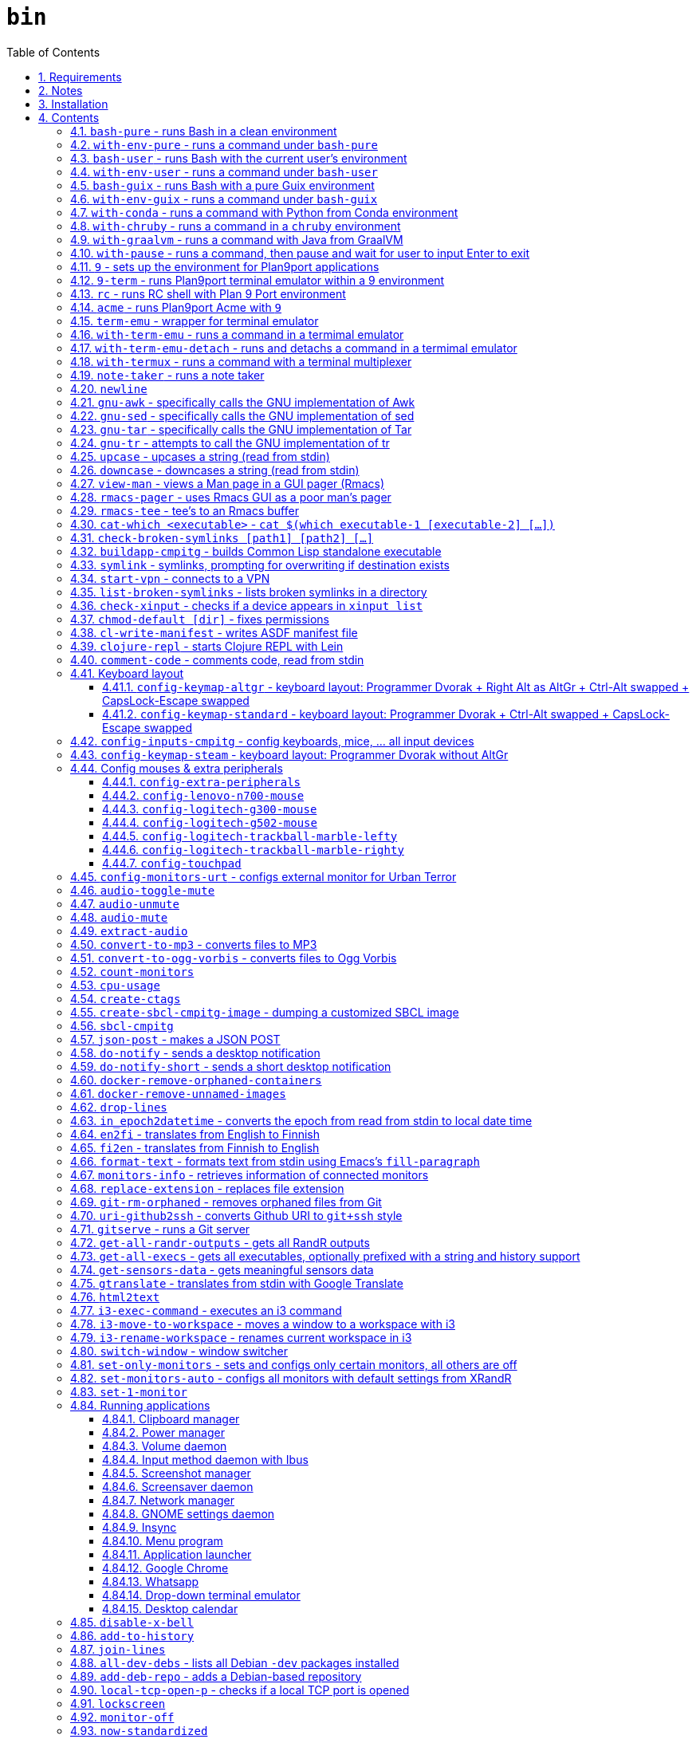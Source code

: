= `bin`
:toc: auto
:toclevels: 4
:numbered:
:experimental: true
:icons: font
:source-highlighter: pygments
:pygments-css: class

:toc:

Script collection.  Many of them are written in http://doc.cat-v.org/plan_9/4th_edition/papers/rc[Rc shell], for Bourne-or-Bash-compatible shell suffers from many design flaws, making it difficult to maintain.

This document is written in literate programming style.  To generate scripts and documentation, you need latest stable version of https://github.com/cmpitg/ulquikit[Ulquikit].  You could also clone the repo and start using it yourself.  All executables are in `bin/`.

TODO: Script to display a persistent notification for current desktop

TODO: Explain how commands are built the way they are built below:
* When to pass as argumment?  When to pass into stdin?
* When to output as text?  Human-readable?
* What about exit code?

TODO: Help text for all commands

TODO: fzf integration; use cases: convert-to-* + fzf

TODO: GNU parallel integration

TODO: Write about shell design flaws

== Requirements

For everything to function correctly, you need:

* https://github.com/9fans/plan9port[Plan 9 from User Space] (Plan9port)
* GNU Emacs 26+
* Python 3
* https://www.google.com/get/noto/[Noto Font]

Some scripts depend on others.  It's best to fulfill the requirements for all
of them.

== Notes

My environment is unusual:

* `${HOME}/Data` is either a symlink or a mount point, pointing to all
  configuration and data belonging to the tools I use.
+
If you have a separated `${HOME}`, you just need to create the `Data`
directory.
+
The main reasons why I don't use separated partition for `${HOME}` is because:
1) `${HOME}` itself is extremely inconsistent and cluttered (`.config`,
`.local`, dot files, capticalized names vs. lower-case names, etc.); and 2) I
use serveral distros, where each piece of software is slightly different in
versions, thus different in configuration.
+
In my main system, `/home/cmpitg/Data` is a symlink to `/mnt/home/cmpitg`,
whereas `/mnt/home` is a mount point.

* `${HOME}/Data/Mount-Points` contains a collection of shortcuts to various
  directories, and `/m` is its symlink into `/`.
+
I like to separate the original directories from their shortcuts and to make
things globally visible.  Some might argue that this is a serious security
flaw.  I disagree.  Private things should be kept away.  Your `.ssh` should
never stay in `/m`.

* `/m/${USER}` is a symlink back to `${HOME}/Data`, so all symlinks in `/m`
  can utilize `/m/${USER}` itself.
+
Symlinks are very useful if used appropriately (examples include the
https://nixos.org/nix/[Nix package manager]).  For me, using `/m/src` is much
more effective and unified than `~/src` for `~` depends on what your current
user is.  I could also re-symlink `/m/src` whenever I with minimal effects on
other parts of the system.
+
[source]
----
✗ l /m
lrwxrwxrwx 1 root root 30 Nov 28 20:24 /m -> /home/cmpitg/Data/Mount-Points/

✗ l /m/
total 12K
drwxr-xr-x  4 cmpitg cmpitg 4.0K Nov 28 22:04 ./
drwxr-xr-x 29 cmpitg cmpitg 4.0K Dec  1 23:44 ../
dr-xr-xr-x  1 cmpitg cmpitg    0 Jan  1  1970 9p-fonts/
drwxr-xr-x  2 cmpitg cmpitg 4.0K Nov 23 22:23 acme/
lrwxrwxrwx  1 cmpitg cmpitg   13 Nov 28 22:01 bin -> /m/cmpitg/Bin/
lrwxrwxrwx  1 cmpitg cmpitg   17 Nov 28 20:22 cmpitg -> /home/cmpitg/Data/
lrwxrwxrwx  1 cmpitg cmpitg   16 Feb 15  2015 config -> /m/cmpitg/Config/
lrwxrwxrwx  1 cmpitg cmpitg   13 Nov 28 22:02 opt -> /m/cmpitg/Opt/
lrwxrwxrwx  1 cmpitg cmpitg   17 Aug  3  2014 scratch -> /m/cmpitg/Scratch/
lrwxrwxrwx  1 cmpitg cmpitg   18 Nov 28 22:04 src -> /m/cmpitg/Src/
lrwxrwxrwx  1 cmpitg cmpitg   15 Feb 15  2015 talks -> /m/cmpitg/Talks/
lrwxrwxrwx  1 cmpitg cmpitg   17 Aug  3  2014 toolbox -> /m/cmpitg/Toolbox/
lrwxrwxrwx  1 cmpitg cmpitg   22 Aug  3  2014 virtenvs -> /m/cmpitg/Virtual-Envs/
lrwxrwxrwx  1 cmpitg cmpitg   18 Nov 28 20:35 www -> /m/cmpitg/WWW/
----
+
Most directories should speak for themselves.  Exceptions include:
+
** `/m/9p-fonts`: mounted by Plan9port's `fontsrv` to serve fonts, and
** `/m/acme`: file system interface of Acme.

== Installation

For installation of Plan9port, please refer to
https://github.com/9fans/plan9port[its original documentation].  Below is one
example session for Debian-based distros:

[source,sh]
----
sudo apt install -y build-essential libfreetype6-dev libx11-dev libx11-xcb-dev git libxt-dev xorg-dev xserver-xorg-dev
cd /path/to/src/
git clone https://github.com/9fans/plan9port.git
cd plan9port
./INSTALL

# No need to add plan9port/bin to PATH as the `9` script below is used to
# invoke Plan 9 applications
----

For Emacs, Python, and Noto Font, please consult your distro's documentation.
Example with Debian:

[source,sh]
----
sudo apt install python3 fonts-noto emacs25
----

'''''

== Contents

=== `bash-pure` - runs Bash in a clean environment

.file::bash-pure
[source,sh]
----
#!/usr/bin/env sh

# exec env --ignore-environment - HOME="${HOME}" USER="${USER}" DISPLAY="${DISPLAY}" bash --login --noprofile --norc "$@"
exec bash --noprofile --norc "$@"

----

=== `with-env-pure` - runs a command under `bash-pure`

.file::with-env-pure
[source,sh]
----
#!/usr/bin/env bash-pure

exec "$@"

----

=== `bash-user` - runs Bash with the current user's environment

.file::bash-user
[source,sh]
----
#!/usr/bin/env bash-pure

if [ -f "~/.env" ]; then
	. ~/.env
fi
if [ -f "~/.env-prog" ]; then
	. ~/.env-prog
fi

exec bash "$@"

----

=== `with-env-user` - runs a command under `bash-user`

.file::with-env-user
[source,sh]
----
#!/usr/bin/env bash-user

exec "$@"

----

=== `bash-guix` - runs Bash with a pure Guix environment

.file::bash-guix
[source,sh]
----
#!/usr/bin/env bash-user

set +x

export GUIX_LOCPATH="${HOME}/.guix-profile/lib/locale"
export GUIX_LD_WRAPPER_ALLOW_IMPURITIES=n

export PATH="${HOME}/.config/guix/current/bin:${PATH}"
export INFOPATH="${HOME}/.config/guix/current/share/info:${INFOPATH}"
export GUIX_PROFILE="${HOME}/.guix-profile"
[[ -e "${HOME}/.config/guix/current/etc/profile" ]] && . "${HOME}/.config/guix/current/etc/profile"
[[ -e "${HOME}/.guix-profile/etc/profile" ]] && . "${HOME}/.guix-profile/etc/profile"

XDG_DATA_DIRS="${XDG_DATA_DIRS:-${HOME}/.local/share}"
XDG_DATA_DIRS="${XDG_DATA_DIRS}:/usr/share:/usr/local/share:${HOME}/.local/share"
export XDG_DATA_DIRS

exec bash "$@"

----

=== `with-env-guix` - runs a command under `bash-guix`

.file::with-env-guix
[source,sh]
----
#!/usr/bin/env bash-guix

exec "$@"

----

=== `with-conda` - runs a command with Python from https://docs.conda.io/en/latest/[Conda] environment

.file::with-conda
[source,sh]
----
#!/usr/bin/env bash

CONDA_PATH="${CONDA_PATH:-/m/opt/miniconda3}"
export PATH="${CONDA_PATH}/bin:${PATH}"

if ! report-missing-executables conda Conda; then
	exit 1
fi

eval "$(${CONDA_PATH}/bin/conda shell.bash hook)"

exec "$@"

----

=== `with-chruby` - runs a command in a https://github.com/postmodern/chruby[`chruby`] environment

.file::with-chruby
[source,sh]
----
#!/usr/bin/env bash

if [[ -z "${RUBY_CHRUBY_VERSION}" ]]; then
	echo "RUBY_CHRUBY_VERSION not defined, aborting..." >&2
	exit 3
fi

# Only run with Bash or Zsh
if [[ -n "${BASH}" || -n "${ZSH_NAME}" ]]; then
	. /usr/local/share/chruby/chruby.sh
	. /usr/local/share/chruby/auto.sh
	export -f chruby
	chruby ${RUBY_CHRUBY_VERSION}
fi

"$@"

----

=== `with-graalvm` - runs a command with Java from https://www.graalvm.org/[GraalVM]

.file::with-graalvm
[source,sh]
----
#!/usr/bin/env bash

export JAVA_HOME=/m/opt/graalvm
export PATH="${JAVA_HOME}/bin:${PATH}"

exec "$@"

----

=== `with-pause` - runs a command, then pause and wait for user to input Enter to exit

.file::with-pause
[source,sh]
----
#!/usr/bin/env bash

"$@"
read -p "Press Enter to exit..."

----

=== `9` - sets up the environment for Plan9port applications

* Starts and mounts 9p font server to `/m/9p-fonts`
* Creates temporary directory: `/tmp/9-${USER}`
* And executes a command in a Plan9port environment in `${PLAN9}/bin`.  If `PLAN9` variable is not set, it is set to `/m/opt/plan9port` by default.

.file::9
[source,sh]
----
#!/usr/bin/env bash

##
## Sets up the environment for Plan9port applications:
## * Starts plumber and font server
## * Runs the corresponding program
##

export TEMP9=/tmp/9-${USER}
export PLAN9=/m/opt/plan9port
export PATH=${PLAN9}/bin:${PATH}

export SHELL=rc
export TERM=9term
export font='/m/9p-fonts/GoMono/11a/font'

mkdir -p ${TEMP9}
mkdir -p /m/9p-fonts

running-p plumber || plumber
running-p fontsrv || \
	nohup fontsrv \
		-m /m/9p-fonts \
		>${TEMP9}/fontsrv.out \
		2>${TEMP9}/fontsrv.err &

exec ${PLAN9}/bin/9 "$@"

----

=== `9-term` - runs Plan9port terminal emulator within a 9 environment

.file::9-term
[source,sh]
----
#!/usr/bin/env sh

#
# Starts 9term within an Rc environment.
#

exec 9 9term $*

----
=== `rc` - runs RC shell with Plan 9 Port environment

.file::rc
[source,sh]
----
#!/usr/bin/env bash

exec 9 rc "$@"

----

=== `acme` - runs Plan9port Acme with `9`

Font can be chosen by setting the `font` environment variable.  By default, it
is set to `/m/9p-fonts/Go Mono/11a/font`.

.file::acme
[source,sh]
----
#!/usr/bin/env rc

#
# Starts Acme with font specified by variable `font'.  By default, use Droid
# Sans Mono.
#

if (~ $font '') {
	font='/m/9p-fonts/GoMono/11a/font'
}

mkdir -p /m/acme

acme -a \
	-m /m/acme \
	-f $font $* $toolbox

----

=== `term-emu` - wrapper for terminal emulator

.file::term-emu
[source,sh]
----
#!/usr/bin/env sh

# Terminator has some memory leaks, throws GTK error messages to the console
# GNOME terminal doesn't handle mouse scrolling well
# XFCE4 terminal crashes randomly (under load?)

term_emu_="${MY_TERM_EMU:-konsole}"

exec "${term_emu_}" "$@"

----

=== `with-term-emu` - runs a command in a termimal emulator

.file::with-term-emu
[source,sh]
----
#!/usr/bin/env sh

# exec term-emu -x with-termux "/usr/bin/env with-env-user $*"
exec term-emu -e with-termux "/usr/bin/env with-env-user $*"

----

=== `with-term-emu-detach` - runs and detachs a command in a termimal emulator

.file::with-term-emu-detach
[source,sh]
----
#!/usr/bin/env sh

# exec term-emu -x with-termux "/usr/bin/env with-env-user $*" \; detach
exec term-emu -e with-termux "/usr/bin/env with-env-user $*" \; detach

----

=== `with-termux` - runs a command with a terminal multiplexer

.file::with-termux
[source,sh]
----
#!/usr/bin/env sh

exec tmux new-session "$@"

----

=== `note-taker` - runs a note taker

.file::note-taker
[source,sh]
----
#!/usr/bin/env sh

exec chromium --app=https://notion.so "$@"

----

=== `newline`

.file::newline
[source,sh]
----
#!/usr/bin/env sh

printf "\n"
----

=== `gnu-awk` - specifically calls the GNU implementation of Awk

.file::gnu-awk
[source,sh]
----
#!/usr/bin/env bash

report-missing-executables gawk "GNU Awk" || exit 1

exec gawk "$@"

----

=== `gnu-sed` - specifically calls the GNU implementation of sed

.file::gnu-sed
[source,sh]
----
#!/usr/bin/env bash

report-missing-executables sed "GNU sed" || exit 1

if (/bin/sed --version 2>/dev/null | head -1 | grep sed &>/dev/null); then
	exec /bin/sed "$@"
elif (sed --version 2>/dev/null | head -1 | grep sed &>/dev/null); then
	exec sed "$@"
else
	echo You don\'t have GNU sed installed. >&2
	exit 1
fi

----

=== `gnu-tar` - specifically calls the GNU implementation of Tar

.file::gnu-tar
[source,sh]
----
#!/usr/bin/env bash

report-missing-executables tar "GNU tar" || exit 1

if (/bin/tar --version 2>/dev/null | head -1 | grep tar &>/dev/null); then
	exec /bin/tar "$@"
elif (tar --version 2>/dev/null | head -1 | grep tar &>/dev/null); then
	exec tar "$@"
else
	echo You don\'t have GNU tar installed. >&2
	exit 1
fi

----

=== `gnu-tr` - attempts to call the GNU implementation of tr

.file::gnu-tr
[source,sh]
----
#!/usr/bin/env bash

report-missing-executables tar "GNU tr" || exit 1

if (/bin/tr --version 2>/dev/null | head -1 | grep tr &>/dev/null); then
	exec /bin/tr "$@"
elif (/usr/bin/tr --version 2>/dev/null | head -1 | grep tr &>/dev/null); then
	exec /usr/bin/tr "$@"
else
	echo You don\'t have GNU tr installed. >&2
	exit 1
fi

----

=== `upcase` - upcases a string (read from stdin)

.file::upcase
[source,sh]
----
#!/usr/bin/env bash

report-missing-executables tr "GNU tr" || exit 1

exec gnu-tr '[:lower:]' '[:upper:]'

----

=== `downcase` - downcases a string (read from stdin)

.file::downcase
[source,sh]
----
#!/usr/bin/env bash

report-missing-executables tr "GNU tr" || exit 1

exec gnu-tr '[:upper:]' '[:lower:]'

----

=== `view-man` - views a Man page in a GUI pager (Rmacs)

.file::view-man
[source,sh]
----
#!/usr/bin/env tclsh

set page [lindex $::argv 0]

exec rmacs --new-frame eval "(let ((frame (selected-frame)))
  (man \"$page\")
  (delete-frame frame)
  (setq-local local/delete-frame-on-close t))" <@ stdin >@ stdout 2>@ stderr

----

=== `rmacs-pager` - uses Rmacs GUI as a poor man's pager

TODO: Description and potential improvement

.file::rmacs-pager
[source,tcl]
----
#!/usr/bin/env tclsh

package require Tcl 8
package require fileutil 1.15

set tempPath [::fileutil::tempfile]
set tempBufferName [exec random-string]
exec cat > $tempPath <@ stdin
exec rmacs --new-frame eval "(with-current-buffer (get-buffer-create \"$tempBufferName\")
  (insert-file \"$tempPath\")
  (delete-file \"$tempPath\" nil)
  (setq-local local/delete-frame-on-close (selected-frame))
  (Man-cleanup-manpage)
  ;; (Man-fontify-manpage)
  (switch-to-buffer (current-buffer)))" >@ stdout 2>@ stderr

----

=== `rmacs-tee` - tee's to an Rmacs buffer

TODO: Description

.file::rmacs-tee
[source,tcl]
----
#!/usr/bin/env tclsh

package require Tcl 8
package require fileutil 1.15

set serverName [lindex $::argv 0]
set bufferName [lindex $::argv 1]

set bufferSize 4096
set tempPath [::fileutil::tempfile]

proc spit {path content} {
    set fd [open $path w]
    puts -nonewline $fd $content
    close $fd
}

while {![eof stdin]} {
    set input [read stdin $bufferSize]
    puts -nonewline $input
    spit $tempPath $input
    exec rmacs --name $serverName eval "(with-current-buffer (get-buffer-create \"$bufferName\")
  (save-excursion
    (goto-char (point-max))
    (insert-file \"$tempPath\")))
  " 2>@ stderr
}

file delete $tempPath

----

=== `cat-which <executable>` - `cat $(which executable-1 [executable-2] [...])`

.file::cat-which
[source,sh]
----
#!/usr/bin/env bash

#
# Finds full path executables and displays the content.
#


for exec_ in "$@"; do
	if $(which "${exec_}" &>/dev/null); then
		cat $(which "${exec_}")
	else
		echo "${exec_} not found" >&2
	fi
done

----

=== `check-broken-symlinks [path1] [path2] [...]`

.file::check-broken-symlinks
[source,sh]
----
#!/usr/bin/env bash

#
# Checks for broken symlinks.
#

for file_ in "$@" ; do
	if [ -L "${file_}" ]; then
		if readlink -q "${file_}" >/dev/null ; then
			echo "Good link: ${file_}"
		else
			echo "${file_}: bad link" >/dev/stderr
		fi
	else
		echo "${file_} is not a symlink"
	fi
done

----

=== `buildapp-cmpitg` - builds Common Lisp standalone executable

With https://github.com/xach[@xach's]
http://www.xach.com/lisp/buildapp/[Buildapp].  This script takes
https://common-lisp.net/project/asdf/[ASDF] manifest file from `manifest`
environment variable.  By default, `manifest` is set to
`/m/config/common-lisp/sbcl-quicklisp-manifest.txt`.

.file::buildapp-cmpitg
[source,sh]
----
#!/usr/bin/env rc

if (~ $manifest '') {
	manifest='/m/config/common-lisp/sbcl-quicklisp-manifest.txt'
}

buildapp --manifest-file $manifest \
	--load /m/config/common-lisp/sbcl-base.lisp \
	$*

----

=== `symlink` - symlinks, prompting for overwriting if destination exists

.file::symlink
[source,sh]
----
#!/usr/bin/env sh

if [ "$#" -eq 1 ] && [ "${1}" = "--help" ]; then
	echo "Usage: ${0} <source> <destination>

Symlink <source> to <destination>.  If <destination> ends with a slash (/), it indicates a directory and the symlink is put in the directory.  Otherwise, prompt for overwriting <destination> if exists.  In case that <source> is a symlink, it is not followed."
	exit 0
fi

if [ "$#" -ne 2 ]; then
	echo "${0} requires 2 arguments: <source> and <destination>" >&2
	exit 2
fi

if [ -d "${2}" ] && [ ! -L "${2}" ]; then
	exec ln --interactive --verbose --symbolic "${1}" "${2}"
else
	exec ln --interactive --verbose --symbolic --no-target-directory "${1}" "${2}"
fi

----

=== `start-vpn` - connects to a VPN

Connects to a VPN using OpenVPN, taking the first argument as the path to the directory that contains the VPN configuration.  This script will automatically start the client VPN process in a Tmux session if not run in a TTY.

.file::start-vpn
[source,sh]
----
#!/usr/bin/env sh

vpn_dir_="${1:-${HOME}}"
vpn_path_=$(zenity --file-selection --multiple --filename="${vpn_dir_}")

if [ -n "${vpn_path_}" ]; then
	start_vpn_cmd_="cd $(dirname ${vpn_path_}) && sudo openvpn --config ${vpn_path_}"
    cd "$(dirname ${vpn_path_})"

	if [ -t 0 ]; then
		eval "${start_vpn_cmd_}"
	else
		term-emu -e "tmux new-session 'bash -c \"${start_vpn_cmd_}\"'"
	fi
fi

----

=== `list-broken-symlinks` - lists broken symlinks in a directory

TODO: `--help`

.file::list-broken-symlinks
[source,sh]
----
#!/usr/bin/env sh

dir_=$(readlink -f "${1:-.}")

for file_ in "${dir_}/"*; do
    if [ ! -e "${file_}" ]; then
        echo "${file_}"
    fi
done

----

=== `check-xinput` - checks if a device appears in `xinput list`

.file::check-xinput
[source,sh]
----
#!/usr/bin/env bash

set -o nounset

DISPLAY=${DISPLAY:-:0}

exec xinput list | grep "$@" >/dev/null 2>&1
----

=== `chmod-default [dir]` - fixes permissions

`chmod` a directory recursively, 755 for files and 644 for directories.  By
default, `dir` is current working directory.

.file::chmod-default
[source,sh]
----
#!/usr/bin/env bash

test -z "$1" && dir_="." || dir_="$1"

find "${dir_}" -type d -print0 | xargs -0 chmod 0755
find "${dir_}" -type f -print0 | xargs -0 chmod 0644

----

=== `cl-write-manifest` - writes ASDF manifest file

Writes
https://common-lisp.net/project/asia/asia.html#_how_to_create_project_manifest_database[ASDF
manifest] file to a location, set by environment variable `manifest`.  By
default, `manifest` is set to
`/m/config/common-lisp/sbcl-quicklisp-manifest.txt`.

.file::cl-write-manifest
[source,sh]
----
#!/usr/bin/env rc

if (~ $manifest '') {
	manifest='/m/config/common-lisp/sbcl-quicklisp-manifest.txt'
}

echo Writing manifest file $manifest

sbcl-cmpitg --no-userinit --no-sysinit --non-interactive \
	--eval '(ql:write-asdf-manifest-file "'^$manifest^'")'

----

=== `clojure-repl` - starts Clojure REPL with http://leiningen.org/[Lein]

Starts a Clojure REPL in a directory, set by the `clojure_root` environment
variable.  By default, `clojure_root` is set to `${HOME}/test/clojure/main`.

.file::clojure-repl
[source,sh]
----
#!/usr/bin/env rc

if (~ $clojure_root '') {
	clojure_root=$home/test/clojure/main
}

pushd .
cd $clojure_root
lein repl $@
popd

----

=== `comment-code` - comments code, read from stdin

Comments code by prefixing them with line comment character string by the
first argument passed in this script.  By default, prefix code with `# `.

.file::comment-code
[source,sh]
----
#!/usr/bin/env rc

#
# Comments a piece of code.
#

if (~ $1 '') {
	comment_char='#'
}
if not {
	comment_char=$1
}

prefix $comment_char^' '

----

=== Keyboard layout

Notes:

* Pressing a button → kernel generates a *keycode* → X receives the keycode and looks up a *keysym* that is mapped to that keycode

* When using the `xmodmap` command to modify the keyboard layout, note that:

** `clear`, `add`, and `remove` are for modifiers

** To remap modifiers, first we need to remove the old mapping, then assign them again.

** Swapping modifiers general involves 3 steps:
*** Removing the current mapping for the modifiers
*** Swapping the keysyms - it's generally better to not touch the keycodes (to maintain compatibility with different vendors, e.g. one keysym might produced from different keycodes from different keyboard vendors)
*** Re-adding the same mapping for the modifiers

** An example to demonstrate how the key mapping and translation work:
+
[source,xmodmap]
----
! To map a physical key to a targeted key
keysym <physical-key> = <targeted-key>
! After this key, pressing the physical key will generate keysym for the targeted key

! When mapping a modifier, we only care about the targeted key
add <modifier> = <targeted-key>
----

** Common modifier terms:
*** `control` is for Control
*** `mod1` is for Alt/Meta
*** `mod2` is for NumLock
*** `mod4` is for Super
*** `mod5` is for ISO 3rd Level or Mode Switch

==== `config-keymap-altgr` - keyboard layout: Programmer Dvorak + Right Alt as AltGr + Ctrl-Alt swapped + CapsLock-Escape swapped

.file::config-keymap-altgr
[source,sh]
----
#!/usr/bin/env bash

test -z "${DISPLAY}" && exit 0

do-notify-short "Setting cmpitg's keyboard layout with Right Alt as AltGr"
setxkbmap us -variant dvp
xmodmap <( cat <<EOF
!
! No mod5 by default
!

clear mod5

!
! Swap Escape and Capslock keysyms
!

remove Lock = Caps_Lock
keysym Caps_Lock = Escape
keysym Escape = Caps_Lock
add Lock = Caps_Lock

!
! Swap left Ctrl and Alt
!

remove control = Control_L
remove mod1 = Alt_L Meta_L
keysym Control_L = Alt_L
keysym Alt_L = Control_L
add control = Control_L
add mod1 = Alt_L

!
! Set right Ctrl as right Alt and right Alt as ISO 3rd level
!

remove control = Control_R
remove mod1 = Alt_R Meta_R
keysym Alt_R = Control_R
keysym Control_R = ISO_Level3_Shift
add control = Control_R
add mod5 = ISO_Level3_Shift

! Local Variables:
! comment-start: "!"
! End:

EOF
)

----

==== `config-keymap-standard` - keyboard layout: Programmer Dvorak + Ctrl-Alt swapped + CapsLock-Escape swapped

.file::config-keymap-standard
[source,sh]
----
#!/usr/bin/env bash

test -z "${DISPLAY}" && exit 0

##############################################################################

do-notify-short "Setting cmpitg's keyboard layout"
setxkbmap us -variant dvp
xmodmap <( cat <<EOF
! -*- mode: xmodmap-generic -*-
!
! Notes:
!
! * Press a button -> kernel generates a keycode -> maps to a keysym
! 
! * 'clear', 'add', and 'remove' are for modifiers
! 
! * To remap modifiers, first we need to remove the old keysyms, then assign them again.  That's why swapping is three-step:
!   - Remove current mapping for modifiers
!   - Swap the keysyms
!   - Re-add the same mapping for modifiers
!
! * 'keysym' is to map keysym.  Generally, it's better to only touch keysyms.
!
! * Modifiers:
!   - 'control' is for Control
!   - 'mod1' is for Alt/Meta
!   - 'mod2' is for NumLock
!   - 'mod4' is for Super
!   - 'mod5' is for ISO 3rd Level or Mode Switch
!
!            |  Keycode |    Keysym
!------------|----------|-----------
! Left  CTRL |       37 | Control_L
! Left   ALT |       64 |     Alt_L
! Right CTRL |      105 | Control_R
! Right  ALT |      108 |     Alt_R
!   Capslock |       66 | Caps_Lock
!     Escape |        9 |    Escape
!

!
! No mod5 by default
!

clear mod5

!
! Swap Escape and Capslock keysyms
!

remove Lock = Caps_Lock
keysym Caps_Lock = Escape
keysym Escape = Caps_Lock
add Lock = Caps_Lock

!
! Swap left Ctrl and Alt
!

remove control = Control_L
remove mod1 = Alt_L Meta_L
keysym Control_L = Alt_L
keysym Alt_L = Control_L
add control = Control_L
add mod1 = Alt_L

!
! Swap right Ctrl and Alt
!

remove control = Control_R
remove mod1 = Alt_R Meta_R
keysym Control_R = Alt_R
keysym Alt_R = Control_R
add control = Control_R
add mod1 = Alt_R

! Local Variables:
! comment-start: "!"
! End:

EOF
)

----

=== `config-inputs-cmpitg` - config keyboards, mice, ... all input devices

.file::config-inputs-cmpitg
[source,sh]
----
#!/usr/bin/env bash

# config-keymap-standard
config-keymap-altgr
config-logitech-trackball-marble-righty
# config-logitech-trackball-marble-lefty
config-logitech-g300-mouse
config-logitech-g502-mouse
config-lenovo-n700-mouse
config-touchpad
config-extra-peripherals

----

=== `config-keymap-steam` - keyboard layout: Programmer Dvorak without AltGr

Because Steam doesn't work with swapped modifiers.

.file::config-keymap-steam
[source,sh]
----
#!/usr/bin/env bash

test -z "${DISPLAY}" && exit 0

do-notify-short "Setting keyboard layout for Steam"
newline
setxkbmap us -variant dvp -option lv3:ralt_alt

config-logitech-g502-mouse

----

=== Config mouses & extra peripherals

Enables natural scrolling and tweaks acceleration profile.

==== `config-extra-peripherals`

.file::config-extra-peripherals
[source,sh]
----
#!/usr/bin/env bash

check-xinput 'DELL Laser Mouse' && (
	do-notify "Setting natural scrolling for Dell mouse"
	(
		xinput set-prop 'DELL Laser Mouse' 'libinput Natural Scrolling Enabled' 1 &>/dev/null
		xinput set-prop 'DELL Laser Mouse' 'libinput Accel Speed' 0.2 &>/dev/null
	) || (
		xinput set-prop 'DELL Laser Mouse' 'Evdev Scrolling Distance' -1, -1, 1 &>/dev/null
	)
)

check-xinput 'Logitech USB Optical Mouse' && (
	do-notify 'Setting accel profile for Logitech USB Optical Mouse'
	# Polynomial - very usable, recommended
	xinput set-prop 'PS/2 Synaptics TouchPad' 'Device Accel Profile' 2
	xinput set-prop 'Logitech USB Optical Mouse' 'Device Accel Profile' 2

	do-notify "Setting natural scrolling for Logitech USB Optical Mouse"
	(
		xinput set-prop 'Logitech USB Optical Mouse' 'libinput Natural Scrolling Enabled' 1 &>/dev/null
	) || (
		xinput set-prop 'Logitech USB Optical Mouse' 'Evdev Scrolling Distance' -1, -1, 1
	)
)

check-xinput 'Kingsis Peripherals Evoluent VerticalMouse 4' && (
	do-notify "Setting natural scrolling for Evoluent Vertical 4"
	(
		xinput set-prop 'Kingsis Peripherals Evoluent VerticalMouse 4' 'libinput Natural Scrolling Enabled' 1 &>/dev/null
	) || (
		xinput set-prop 'Kingsis Peripherals Evoluent VerticalMouse 4' 'Evdev Scrolling Distance' -1, -1, 1 &>/dev/null
	)
)

check-xinput 'MOSART Semi. 2.4G Wireless Mouse' && (
	do-notify 'Setting accel profile for Anker Vertical Mouse'
	# Polynomial - very usable, recommended
	xinput set-prop 'MOSART Semi. 2.4G Wireless Mouse' 'Device Accel Profile' 2

	do-notify "Setting natural scrolling for Anker Vertical mouse"
	(
		xinput set-prop 'MOSART Semi. 2.4G Wireless Mouse' 'libinput Natural Scrolling Enabled' 1 &>/dev/null
	) || (
		xinput set-prop 'MOSART Semi. 2.4G Wireless Mouse' 'Evdev Scrolling Distance' -1, -1, 1 &>/dev/null
	)
)

check-xinput 'MOSART Semi. 2.4G Wireless Mouse Mouse' && (
	do-notify 'Setting accel profile for Anker Vertical Mouse'
	# Polynomial - very usable, recommended
	xinput set-prop 'MOSART Semi. 2.4G Wireless Mouse Mouse' 'Device Accel Profile' 2

	do-notify "Setting natural scrolling for Anker Vertical mouse"
	(
		xinput set-prop 'MOSART Semi. 2.4G Wireless Mouse Mouse' 'libinput Natural Scrolling Enabled' 1 &>/dev/null
	) || (
		xinput set-prop 'MOSART Semi. 2.4G Wireless Mouse Mouse' 'Evdev Scrolling Distance' -1, -1, 1 &>/dev/null
	)
)

check-xinput 'TPPS/2 IBM TrackPoint' && (
	do-notify "Setting natural scrolling for TPPS/2 IBM TrackPoint"
	(
		xinput set-prop 'TPPS/2 IBM TrackPoint' 'libinput Natural Scrolling Enabled' 1 &>/dev/null
	) || (
		xinput set-prop 'TPPS/2 IBM TrackPoint' 'Evdev Scrolling Distance' -1, -1, 1 &>/dev/null
	)
)

check-xinput 'PS/2 Synaptics TouchPad' && (
	do-notify 'Setting accel profile for PS/2 Synaptics TouchPad'
	# Polynomial - very usable, recommended
	xinput set-prop 'PS/2 Synaptics TouchPad' 'Device Accel Profile' 2

	do-notify 'Setting natural scrolling for PS/2 Synaptics TouchPad'
	(
		xinput set-prop 'PS/2 Synaptics TouchPad' 'libinput Natural Scrolling Enabled' 1 &>/dev/null
	) || (
		xinput set-prop 'PS/2 Synaptics TouchPad' 'Evdev Wheel Emulation' 1
		xinput set-prop 'PS/2 Synaptics TouchPad' 'Evdev Wheel Emulation Button' 2
		xinput set-prop 'PS/2 Synaptics TouchPad' 'Evdev Wheel Emulation Axes' 7, 6, 5, 4
	)
)

check-xinput 'Logitech MX Vertical Advanced Ergonomic Mouse' && (
	do-notify 'Setting accel profile for Logitech MX Vertical Advanced Ergonomic Mouse'
	# Polynomial - very usable, recommended
	xinput set-prop 'Logitech MX Vertical Advanced Ergonomic Mouse' 'Device Accel Profile' 2

	do-notify 'Setting natural scrolling for Logitech MX Vertical Advanced Ergonomic Mouse'
	(
		xinput set-prop 'Logitech MX Vertical Advanced Ergonomic Mouse' 'libinput Natural Scrolling Enabled' 1 &>/dev/null
	) || (
		xinput set-prop 'Logitech MX Vertical Advanced Ergonomic Mouse' 'Evdev Scrolling Distance' -1, -1, -1
	)
)

check-xinput 'Logitech MX Vertical' && (
	do-notify 'Setting accel profile for Logitech MX Vertical'
	# Polynomial - very usable, recommended
	xinput set-prop 'Logitech MX Vertical' 'Device Accel Profile' 2

	do-notify 'Setting natural scrolling for Logitech MX Vertical'
	(
		xinput set-prop 'Logitech MX Vertical' 'libinput Natural Scrolling Enabled' 1 &>/dev/null
	) || (
		xinput set-prop 'Logitech MX Vertical' 'Evdev Scrolling Distance' -1, -1, -1
	)
)

----

==== `config-lenovo-n700-mouse`

.file::config-lenovo-n700-mouse
[source,sh]
----
#!/bin/zsh

setopt shwordsplit

id_=$( \
	xinput list 2>/dev/null \
	| grep "Dual Mode WL Touch Mouse N700" \
	| head -1 \
	| cut -d'=' -f2 \
	| awk '{ print $1 }' \
)

test -z "${id_}" && exit 0

##############################################################################

do-notify-short "Configuring Dual Mode WL Touch Mouse N700
* Set natural scrolling
* Set pointer acceleration
"
{
	xinput set-prop "${id_}" "Evdev Scrolling Distance" -1, -1, 1 &>/dev/null
} || {
	xinput set-prop "${mouse_}" "libinput Natural Scrolling Enabled" 1 &>/dev/null
}

xinput set-prop "${id_}" "Device Accel Profile" 7

----

==== `config-logitech-g300-mouse`

Also, resets keyboard layout for G300 back to US QWERTY, so that
kbd:[Ctrl+X/C/V] works as expected.

.file::config-logitech-g300-mouse
[source,sh]
----
#!/bin/zsh

setopt shwordsplit

mouse_=$( \
	xinput list \
	| grep "Logitech Gaming Mouse G300" \
	| head -1 \
	| cut -d'=' -f2 \
	| awk '{ print $1 }' \
)
keyboard_=$( \
	xinput list \
	| grep "Logitech Gaming Mouse G300" \
	| tail -1 \
	| cut -d'=' -f2 \
	| awk '{ print $1 }' \
)

test -z "${mouse_}"    && exit 0
test -z "${keyboard_}" && exit 0

##############################################################################

do-notify-short "Configuring Logitech G300 mouse
* Set natural scrolling
* Reset keyboard layout
"
{
	xinput set-prop "${mouse_}" "libinput Natural Scrolling Enabled" 1 &>/dev/null
} || {
	xinput set-prop "${mouse_}" "Evdev Scrolling Distance" -1, -1, 1 &>/dev/null
}
setxkbmap us -device "${keyboard_}"

----

==== `config-logitech-g502-mouse`

.file::config-logitech-g502-mouse
[source,sh]
----
#!/bin/zsh

setopt shwordsplit

# http://www.x.org/wiki/Development/Documentation/PointerAcceleration/

##############################################################################

ids_=$( \
	xinput list \
	| grep "Logitech Gaming Mouse G502" \
	| cut -d'=' -f2 \
	| awk '{ print $1 }' \
)

test -z "${ids_}" && exit 0

##############################################################################

do-notify "Configuring Logitech G502 mouse
* Set natural scrolling
* Tuning mouse movement"

for mouse_ in ${ids_}; do
	echo "${mouse_}"

	{
		xinput set-prop "${mouse_}" "libinput Natural Scrolling Enabled" 1 &>/dev/null
	} || {
		xinput set-prop "${mouse_}" "Evdev Scrolling Distance" -1, -1, 1 &>/dev/null
	}

	xinput set-prop "${mouse_}" "Device Accel Profile" 7
	xinput set-prop "${mouse_}" "Device Accel Constant Deceleration" 2
	xinput set-prop "${mouse_}" "Device Accel Adaptive Deceleration" 1
done

----

==== `config-logitech-trackball-marble-lefty`

.file::config-logitech-trackball-marble-lefty
[source,sh]
----
#!/usr/bin/env bash

# Sources:
#   https://wiki.archlinux.org/index.php/Logitech_Marble_Mouse
#   http://www.x.org/wiki/Development/Documentation/PointerAcceleration/
#   http://www.x.org/archive/X11R7.5/doc/man/man4/evdev.4.html
#   man evdev

id_=$( \
	xinput list \
	| grep "Logitech USB Trackball" \
	| head -1 \
	| cut -d'=' -f2 \
	| awk '{ print $1 }' \
)

test -z "${id_}" && exit 0

# ID        Hardware Action         Result
# 1     Large button left   normal click
# 2     Both large buttons  middle-click  †
# 3     Large button right  right-click
# 4     (not a button)  -
# 5     (not a button)  -
# 6     (not a button)  -
# 7     (not a button)  -
# 8     Small button left   browser back
# 9     Small button right  browser forward


# * big-left: Primary click
# * big-right: Secondary click
# * small-left: Scrolling
# * small-right: Middle click
do-notify-short """Config buttons for lefties:
   large-left  [1]: Right click
   large-right [3]: Left click
   small-left  [8]: Middle click
   small-right [9]: Scrolling + Middle click"""
newline
# xinput set-button-map "${id_}" 1 9 3 4 5 6 7 2 9
xinput set-button-map "${id_}" 3 9 1 4 5 6 7 2 2

# small-left
# xinput set-prop "${id_}" "Evdev Wheel Emulation Button" 8
xinput set-prop "${id_}" "Evdev Wheel Emulation Button" 9

# Enable wheel emulation
xinput set-prop "${id_}" "Evdev Wheel Emulation"        1

##############################################################################

do-notify-short "Config inverted and horizontial scrolling"

# For normal scrolling
# xinput set-prop "${id_}" "Evdev Wheel Emulation Axes" 6 7 4 5

# Inverted scrolling
xinput set-prop "${id_}" "Evdev Wheel Emulation Axes" 7 6 5 4

# Inverted direction
xinput set-prop "${id_}" "Evdev Axis Inversion" 1 1

##############################################################################

do-notify-short "Config profile: Fast movement but more control at pixel-level"
newline

# Default
# Debian
# xinput set-prop "${id_}" "Device Accel Constant Deceleration" 1.5
xinput set-prop "${id_}" "Device Accel Constant Deceleration" 1.5

# More precision
# xinput set-prop "${id_}" "Device Accel Adaptive Deceleration" 5
xinput set-prop "${id_}" "Device Accel Adaptive Deceleration" 1

# Acceleration
#   http://www.x.org/wiki/Development/Documentation/PointerAcceleration/
# xinput set-prop "${id_}" "Device Accel Profile" -1
# xinput set-prop "${id_}" "Device Accel Profile" 6
xinput set-prop "${id_}" "Device Accel Profile" 2
# Debian
xinput set-prop "${id_}" "Device Accel Velocity Scaling" 5
# xinput set-prop "${id_}" "Device Accel Velocity Scaling" 1
# xinput set-prop "${id_}" "Device Accel Velocity Scaling" 1

----

==== `config-logitech-trackball-marble-righty`

.file::config-logitech-trackball-marble-righty
[source,sh]
----
#!/usr/bin/env bash

# Sources:
#   https://wiki.archlinux.org/index.php/Logitech_Marble_Mouse
#   http://www.x.org/wiki/Development/Documentation/PointerAcceleration/
#   http://www.x.org/archive/X11R7.5/doc/man/man4/evdev.4.html
#   man evdev

id_=$( \
	xinput list \
	| grep "Logitech USB Trackball" \
	| head -1 \
	| cut -d'=' -f2 \
	| awk '{ print $1 }' \
)

test -z "${id_}" && exit 0

# ID        Hardware Action         Result
# 1     Large button left   normal click
# 2     Both large buttons  middle-click  †
# 3     Large button right  right-click
# 4     (not a button)  -
# 5     (not a button)  -
# 6     (not a button)  -
# 7     (not a button)  -
# 8     Small button left   browser back
# 9     Small button right  browser forward


# * big-left: Primary click
# * big-right: Secondary click
# * small-left: Scrolling
# * small-right: Middle click
do-notify-short """Config buttons for righties:
   large-left  [1]: Left click
   large-right [3]: Right click
   small-left  [8]: Middle click
   small-right [9]: Scrolling + Middle click"""
newline
xinput set-button-map "${id_}" 1 9 3 4 5 6 7 2 9
# xinput set-button-map "${id_}" 3 9 1 4 5 6 7 2 2

# small-left
xinput set-prop "${id_}" "Evdev Wheel Emulation Button" 8
# xinput set-prop "${id_}" "Evdev Wheel Emulation Button" 9

# Enable wheel emulation
xinput set-prop "${id_}" "Evdev Wheel Emulation"        1

##############################################################################

do-notify-short "Config inverted and horizontial scrolling"
newline

# For normal scrolling
# xinput set-prop "${id_}" "Evdev Wheel Emulation Axes" 6 7 4 5

# Inverted scrolling
xinput set-prop "${id_}" "Evdev Wheel Emulation Axes" 7 6 5 4

# Inverted direction
xinput set-prop "${id_}" "Evdev Axis Inversion" 1 1
# xinput set-prop "${id_}" "Evdev Axis Inversion" 0 1

##############################################################################

do-notify-short "Config profile: Fast movement but more control at pixel-level"
newline

# Default
# Debian
# xinput set-prop "${id_}" "Device Accel Constant Deceleration" 1.5
# xinput set-prop "${id_}" "Device Accel Constant Deceleration" 1.5

# More precision
# xinput set-prop "${id_}" "Device Accel Adaptive Deceleration" 5
# xinput set-prop "${id_}" "Device Accel Adaptive Deceleration" 1

# Acceleration
# xinput set-prop "${id_}" "Device Accel Profile" -1
# xinput set-prop "${id_}" "Device Accel Profile" 6
xinput set-prop "${id_}" "Device Accel Profile" 2
# Debian
xinput set-prop "${id_}" "Device Accel Velocity Scaling" 5
# xinput set-prop "${id_}" "Device Accel Velocity Scaling" 1.5
# xinput set-prop "${id_}" "Device Accel Velocity Scaling" 1

----

==== `config-touchpad`

Lots of tweaks, the code should be self-explanatory though.

.file::config-touchpad
[source,sh]
----
#!/usr/bin/env bash

check-xinput -i "touchpad" || exit 0

id_=$( \
	xinput list \
	| grep -i 'synaptics touchpad' \
	| cut -d'=' -f2 \
	| awk '{ print $1 }' \
)

scrolling_distance_2_=$(xinput list-props ${id_} \
	| grep 'Synaptics Scrolling Distance' \
	| gnu-awk '{ print $NF }' \
	| sed 's/-//g' \
)
scrolling_distance_1_=$(xinput list-props ${id_} \
	| grep 'Synaptics Scrolling Distance' \
	| gnu-awk '{ print $(NF - 1) }' \
	| cut -d',' -f1 \
	| sed 's/-//g' \
)

##############################################################################

do-notify-short """Configuring touchpad
* Setting natural scrolling
* Enabling tapping
* Enabling two-finger tapping as secondary click"""
newline

# Edge
# synclient LeftEdge=1200
# synclient RightEdge=5100
# synclient TopEdge=1000
# synclient BottomEdge=4600

# synclient LeftEdge=1000
# synclient RightEdge=5200
# synclient TopEdge=1000
# synclient BottomEdge=5000

# Palm detection
## Wed, 27 Jul 2016 23:22:03 +0300 - Disable because it's no longer relevant
# synclient PalmDetect=1

# Tap
## Wed, 27 Jul 2016 23:22:03 +0300 - Disable because it's no longer relevant
# synclient MaxTapTime=180
# synclient MaxTapMove=221
# synclient MaxDoubleTapTime=100
# synclient SingleTapTimeout=180
# synclient EmulateTwoFingerMinZ=1
# synclient EmulateTwoFingerMinW=7
# synclient VertEdgeScroll=1
# synclient HorizEdgeScroll=1

# Corner
## Wed, 27 Jul 2016 23:22:03 +0300 - Disable because it's no longer relevant
# synclient RTCornerButton=0
# synclient RBCornerButton=0
# synclient LTCornerButton=1
# synclient LBCornerButton=0
# synclient TapButton1=1
# synclient TapButton2=3
# synclient TapButton3=2
# synclient ClickFinger1=1
# synclient ClickFinger2=1
# synclient ClickFinger3=2
# synclient CircularScrolling=0

# Natural scrolling
# synclient VertScrollDelta=-111
# synclient HorizScrollDelta=-111
# synclient VertEdgeScroll=0
# synclient HorizEdgeScroll=0

##############################################################################

(
	xinput set-prop "${id_}" "libinput Tapping Enabled" 0 &>/dev/null
	xinput set-prop "${id_}" "libinput Natural Scrolling Enabled" 1 &>/dev/null
) || (
	xinput set-prop "${id_}" "Synaptics Scrolling Distance" "-${scrolling_distance_1_}" "-${scrolling_distance_2_}" &>/dev/null
	xinput set-prop "${id_}" "Synaptics Two-Finger Scrolling" 1, 1 &>/dev/null
)

# xinput get-button-map "SynPS/2 Synaptics TouchPad" 1 2 3 4 5 6 7 8 9 10 11 12

----

=== `config-monitors-urt` - configs external monitor for http://www.urbanterror.info[Urban Terror]

Disables laptop monitor and increases brightness, as the brightness option
doesn't work in-game.

.file::config-monitors-urt
[source,sh]
----
#!/usr/bin/env rc

laptop_mon=eDP1
main_mon=HDMI1
gamma=1.4

xrandr --output $laptop_mon --off
sleep 2
xrandr --output $main_mon --mode 1280x1024
xrandr --output $main_mon --gamma $gamma:$gamma:$gamma

----

=== `audio-toggle-mute`

.file::audio-toggle-mute
[source,sh]
----
#!/usr/bin/env rc

ids=`{ \
	pactl list sinks short \
	| awk '{ print $1 }'
}

for (id in $ids) {
	pactl set-sink-mute $id toggle
}

----

=== `audio-unmute`

.file::audio-unmute
[source,sh]
----
#!/usr/bin/env rc

ids=`{ \
	pactl list sinks short \
	| awk '{ print $1 }'
}

for (id in $ids) {
	pactl set-sink-mute $id 0
}

----

=== `audio-mute`

.file::audio-mute
[source,sh]
----
#!/usr/bin/env rc

ids=`{ \
	pactl list sinks short \
	| awk '{ print $1 }'
}

for (id in $ids) {
	pactl set-sink-mute $id 1
}

----

=== `extract-audio`

Extracts from a video file, creating the same file name with appropriate
extension.

.file::extract-audio
[source,sh]
----
#!/bin/zsh

setopt shwordsplit

report-missing-executables ffmpeg Ffmpeg || exit 1

file_="$1"

ffmpeg -i "${file_}" -vn -acodec copy \
	"$file_:r.$(ffprobe ${file_} 2>&1 | grep Audio | sed -rn 's/.*Audio: ([^ ]*).*/\1/p')"

----

=== `convert-to-mp3` - converts files to MP3

This script takes a list of files as arguments.

.file::convert-to-mp3
[source,sh]
----
#!/usr/bin/env rc

report-missing-executables ffmpeg Ffmpeg || exit 1

for (f in $*) {
	new_name=`{echo $f | replace-extension mp3}
	ffmpeg -i $f -vn -aq 1 $"new_name
}

----

=== `convert-to-ogg-vorbis` - converts files to Ogg Vorbis

This script takes a list of files as arguments.

.file::convert-to-ogg-vorbis
[source,sh]
----
#!/usr/bin/env rc

report-missing-executables ffmpeg Ffmpeg || exit 1

for (f in $*) {
	new_name=`{echo $f | replace-extension ogg}
	ffmpeg -i $f -vn -aq 1 $"new_name
}

----

=== `count-monitors`

.file::count-monitors
[source,sh]
----
#!/usr/bin/env bash

xrandr | grep " connected" | wc -l

----

=== `cpu-usage`

Returns the average CPU usage measured in 3 consecutive seconds, using `mpstat`.

.file::cpu-usage
[source,sh]
----
#!/usr/bin/env bash

#
# Using `mpstat', calculates average CPU usage in 3 seconds.
#

report-missing-executables mpstat Sysstat || exit 1

mpstat 3 1 | tail -1 | gawk '$12 ~ /[0-9.]+/ { print 100 - $12"%" }'

----

=== `create-ctags`

.file::create-ctags
[source,sh]
----
#!/usr/bin/env bash

#
# Creates a tags file named TAGS using ctags.
#

report-missing-executables tags "Ctags or Exuberant Ctags" || exit 1

if test -z "$1"; then
	cat <<EOF
Usage: $0 <directory> [ctags-options]*

Creates a tags file named TAGS using ctags.
EOF
	exit 2
fi

dir_name_="$1"
shift

ctags "$@" -f "${dir_name_}"/TAGS -R "${dir_name_}"/*

----

=== `create-sbcl-cmpitg-image` - dumping a customized SBCL image

Dumps a customized SBCL image and makes it work with Shelly (if installed).

.file::create-sbcl-cmpitg-image
[source,sh]
----
#!/usr/bin/env rc

if (~ $1 -h --help) {
	cat <<EOF
	exit 1
}
Dumps an SBCL image and makes it work with Shelly (if installed).

Usage: $0 [--core-path core-file] [--eval sexp]

Options:

--core-path :: Path to SBCL core file to dump to, default value:
               '/m/opt/sbcl-images/sbcl-base.core'.
--eval      :: The Sexp to evaluate before dumping, default value:
               '(load "/m/config/common-lisp/sbcl-base.lisp")'.
EOF

##############################################################################
# Sanity check
##############################################################################

report-missing-executables sbcl SBCL || exit 1

sbcl_version=`{sbcl --version | cut -d' ' -f2}

##############################################################################

fn try_set_vars {
	switch ($1) {
	case --core-path
		core_path=$2
	case --eval
		sexp=$2
	}

	if (~ $core_path '') {
		core_path=/m/opt/sbcl-images/sbcl-base.core
	}
	if (~ $sexp '') {
		sexp='(load "/m/config/common-lisp/sbcl-base.lisp")'
	}
}

try_set_vars $1 $2
try_set_vars $3 $4

if (! ~ $SHELLY_HOME '') {
	shelly_core_path=$SHELLY_HOME^'/dumped-cores/sbcl-'^$sbcl_version^'.core'
}

##############################################################################

echo Core path: $core_path
echo Sexp: $sexp
if (! ~ $shelly_core_path '') {
	echo Shelly found, path to core: $shelly_core_path
}

echo '-> Dumping core'
sbcl --noinform \
	--no-userinit \
	--eval $sexp \
	--eval '(sb-ext:save-lisp-and-die "'^$core_path^'")'

if (test -d $SHELLY_HOME/dumped-cores) {
	echo '-> Updating Shelly'
	cp -fv $core_path $shelly_core_path
	cp -fv $core_path $SHELLY_HOME/dumped-cores/sbcl.core
}

----

=== `sbcl-cmpitg`

.file::sbcl-cmpitg
[source,sh]
----
#!/usr/bin/env bash

#
# Note that --no-userinit should be after "$@", at the position of
# `user-options'.  Consult `sbcl --help' for further information.
#

sbcl --noinform --core /m/opt/sbcl-images/sbcl-base.core "$@" --no-userinit

----

=== `json-post` - makes a JSON POST

.file::json-post
[source,sh]
----
#!/usr/bin/env rc

#
# Makes a JSON POST with Curl
#

report-missing-executables curl cURL || exit 1

curl -i -H 'Content-Type: application/json' -X POST $*

----

=== `do-notify` - sends a desktop notification

.file::do-notify
[source,sh]
----
#!/usr/bin/env bash

report-missing-executables notify-send Libnotify || exit 1

echo "$@"
exec notify-send "$@"

----

=== `do-notify-short` - sends a short desktop notification

.file::do-notify-short
[source,sh]
----
#!/usr/bin/env bash

report-missing-executables notify-send Libnotify || exit 1

echo "$@"
exec notify-send -t 2000 "$@"

----

=== `docker-remove-orphaned-containers`

.file::docker-remove-orphaned-containers
[source,sh]
----
#!/usr/bin/env bash

docker rm $(docker ps -aq)

----

=== `docker-remove-unnamed-images`

.file::docker-remove-unnamed-images
[source,sh]
----
#!/usr/bin/env bash

docker images -a | grep "<none>" | awk '{ print $3 }' | xargs docker rmi

----

=== `drop-lines`

.file::drop-lines
[source,sh]
----
#!/usr/bin/env rc

#
# Drops the first $1 lines.
#

n_lines=$1
n_lines=`{echo $n_lines + 1 | bc}
tail -n +$n_lines

----

=== `in_epoch2datetime` - converts the epoch from read from stdin to local date time

This script is particularly helpful when using with Emacs/Acme, e.g. called with a text selection.

.file::in_epoch2datetime
[source,sh]
----
#!/usr/bin/env sh

epoch_=$(cat)

exec date --date="@${epoch_}" -R

----

=== `en2fi` - translates from English to Finnish

.file::en2fi
[source,sh]
----
#!/usr/bin/env rc

#
# Translates from English to Finnish with Google Translate, using
# soimort/translate-shell tool.
#

report-missing-executables trans soimort/translate-shell || exit 1

TARGET_LANG=fi gtranslate $*

----

=== `fi2en` - translates from Finnish to English

.file::fi2en
[source,sh]
----
#!/usr/bin/env rc

#
# Translates from Finnish to English with Google Translate, using
# soimort/translate-shell tool.
#

report-missing-executables trans soimort/translate-shell || exit 1

TARGET_LANG=en gtranslate $*

----

=== `format-text` - formats text from stdin using Emacs's `fill-paragraph`

.file::format-text
[source,sh]
----
#!/usr/bin/env rc

#
# Formats text from stdin using Emacs's fill-paragraph.
#

input=`{cat}
sexpr=`{echo `{cat <<EOF}}

(with-temp-buffer
  (set-fill-column 78)
  (insert "$input")
  (end-of-buffer)
  (fill-region 0 (point))
  (princ (buffer-string)))
EOF

emacs --batch --eval $"sexpr $* >[2]/dev/null

----

=== `monitors-info` - retrieves information of connected monitors

.file::monitors-info
[source,sh]
----
#!/usr/bin/env rc

#
# Retrieves information of the currently connected monitors and outputs as
# followed:
# * First line: <number of monitors>
# * Second line: <monitor> <mode> <rate>
#

lines=`{xrandr \
	| grep ' connected' \
	| cut -d' ' -f1}

echo $#lines
for (output in $lines) {
	data=`{xrandr \
		| take-from $output \
		| drop-lines 1 \
		| take-lines 1 \
		| tr -d '*' \
		| tr -d '+'}
	mode=`{echo $data | cut -d' ' -f1}
	rate=`{echo $data | cut -d' ' -f2}
	echo $output $mode $rate
}

----

=== `replace-extension` - replaces file extension

.file::replace-extension
[source,sh]
----
#!/usr/bin/env rc

input=`{cat}

if (~ $1 '') {
	echo Usage: $0 '<'replacement'>' >[1=2]
	exit 1
}

rev_replacement=`{echo $1 | rev}

echo $input | rev | sed 's/^[^.]*\./'$rev_replacement'./' | rev

----

=== `git-rm-orphaned` - removes orphaned files from Git

.file::git-rm-orphaned
[source,sh]
----
#!/usr/bin/env bash

git ls-files --deleted | xargs git rm --cached

----

=== `uri-github2ssh` - converts Github URI to `git+ssh` style

.file::uri-github2ssh
[source,sh]
----
#!/usr/bin/env rc

#
# git@github.com:schacon/hg-git.git
# git+ssh://git@github.com/schacon/hg-git.git
#

program=`{basename $0}

if (~ $1 '' '--help') {
	cat <<USAGE
	exit 1
}
Usage: $program git@github.com:<user>/<repo>

Converts to universal git+ssh style repository URI.

E.g.

  $program git@github.com:schacon/hg-git.git
  # ⇨ git+ssh://git@github.com/schacon/hg-git.git
USAGE

uri=`{echo $1 | sed 's/:/\//g' | sed 's/git\/\/\///g'}

echo 'git+ssh://'$uri

----

=== `gitserve` - runs a Git server

.file::gitserve
[source,sh]
----
#!/usr/bin/env rc

#
# Runs a Git server.
#

program=`{basename $0}

if (~ $1 '-h' '--help') {
	cat <<USAGE
	exit 0
}
Usage:

Runs a Git server.

  $program             :: Take current directory as Git repository
  $program <git-repo>  :: Take a specific Git repository

By default, the Git server is opened on port 4242.  This could be overriden by
setting the environment variable GIT_PORT.  For example: run a Git server on
port 5454, serving content from Git repo at /m/bin:

  GIT_PORT=5454 $program /m/bin

Then, you can clone the repo with: git clone git://<host>:<port>/ <repo-name>

Note that this method is a quick way to share Git repository and it's not at
all secure.  In practice, you might want to Git server behind a reverse proxy.
USAGE

(test $#GIT_PORT -eq 0) && git_port=4242 || git_port=$GIT_PORT
(test $#1        -eq 0) && git_path='.'  || git_path=$1

exec git daemon --reuseaddr '--base-path='$git_path --export-all --verbose '--port='$git_port

----

=== `get-all-randr-outputs` - gets all RandR outputs

.file::get-all-randr-outputs
[source,sh]
----
#!/usr/bin/env bash

report-missing-executables xrandr XRandR ag Ag awk "GNU Awk" || exit 1

xrandr | ag connected | awk '{ print $1 }'

----

=== `get-all-execs` - gets all executables, optionally prefixed with a string and history support

.file::get-all-execs
[source,tcl]
----
#!/usr/bin/env tclsh

package require Tcl 8
package require cmdline

if {[catch {exec report-missing-executables find "GNU Find" sort Coreutils <@ stdin >@ stdout 2>@ stderr}]} {
    exit 1
}

proc usage {{fd stdout}} {
    puts $fd {get-all-execs

Get all executables from the PATH environment variables, sort in ascending order, deduplicate, and return them one line per entry.}
}

proc getAccessiblePaths {} {
    set rawPaths [exec echo $::env(PATH) | sed {s/:/\n/g} | sort | uniq]
    set res {}
    foreach path $rawPaths {
        if {[file exists $path]} {
            lappend res "$path/"
        }
    }
    return $res
}

if {$::argv == "--help"} {
    usage
}
if {$::argc != 0} {
    usage stderr
    exit 1
}

set paths [getAccessiblePaths]
set execs [exec find {*}$paths -maxdepth 1 -type f,l -executable | awk {FS="/" { print $NF }} | sort -u]
catch {puts $execs}

----

=== `get-sensors-data` - gets meaningful sensors data

.file::get-sensors-data
[source,tcl]
----
#!/usr/bin/env tclsh

if {[catch {exec report-missing-executables sensors lm-sensors >@ stdout 2>@ stderr}]} {
    exit 1
}

set coreTemps [split [exec sensors coretemp-isa-0000 | ag Core | awk { { print $3 } }] "\n"]
set coreTempsText "Cores: [join $coreTemps {, }]"

puts $coreTempsText

----

=== `gtranslate` - translates from stdin with Google Translate

.file::gtranslate
[source,sh]
----
#!/usr/bin/env rc

#
# Translates with Google Translate, using soimort/translate-shell tool.
#

if (! which trans >/dev/null >[2=1]) {
	echo trans command not found >[1=2]
	echo Make sure you have soimort/translate-shell installed >[1=2]
	exit 1
}

input=`{cat}
trans $* -brief $"input

----

=== `html2text`

.file::html2text
[source,sh]
----
#!/usr/bin/env bash

#
# Converts HTML to text.  HTML is read from stdin.
#

report-missing-executables lynx Lynx || exit 1

exec lynx -dump -stdin "$@"

----

=== `i3-exec-command` - executes an http://i3wm.org/[i3] command

.file::i3-exec-command
[source,sh]
----
#!/usr/bin/env bash

i3-input -f 'pango:Noto Sans 10' "$@"

----

=== `i3-move-to-workspace` - moves a window to a workspace with http://i3wm.org/[i3]

.file::i3-move-to-workspace
[source,sh]
----
#!/usr/bin/env bash

i3-input \
	-f 'pango:Noto Sans 10' \
	-F 'move workspace "%s"' \
	-P 'Move window to workspace: ' %s

----

=== `i3-rename-workspace` - renames current workspace in http://i3wm.org/[i3]

.file::i3-rename-workspace
[source,sh]
----
#!/usr/bin/env bash

i3-input \
	-f 'pango:Noto Sans 10' \
	-F 'rename workspace to "%s"' \
	-P 'Rename workspace: ' %s

----

=== `switch-window` - window switcher

Requirement: `rofi`.

.file::switch-window
[source,sh]
----
#!/usr/bin/env sh

report-missing-executables run-menu run-menu || exit 1

exec run-menu -modi window -show window

----

=== `set-only-monitors` - sets and configs only certain monitors, all others are off

.file::set-only-monitors
[source,tcl]
----
#!/usr/bin/env tclsh

package require Tcl 8
package require Tclx

if {[catch {exec report-missing-executables get-all-randr-outputs get-all-randr-outputs >@ stdout 2>@ stderr}]} {
    exit 1
}

proc getSetMonitors {} {
    set res {}
    set takeNow 0
    foreach cmdArg $::argv {
        # We take the argument right after the --output argument
        if {$cmdArg eq "--output"} {
            set takeNow 1
        } elseif {$takeNow} {
            lappend res $cmdArg
            set takeNow 0
        }
    }
    return $res
}

proc filterMonitors {setMonitors monitors} {
    set res {}
    foreach monitor $monitors {
        if {[lsearch $setMonitors $monitor] == -1} {
            lappend res $monitor
        }
    }
    return $res
}

set setMonitors [getSetMonitors]
set allMonitors [string trim [exec get-all-randr-outputs]]
set monitors [filterMonitors $setMonitors $allMonitors]

set cmd [list {*}$::argv]
foreach monitor $monitors {
    set cmd [list {*}$cmd "--output" $monitor "--off"]
}

puts "xrandr $cmd"
execl "xrandr" $cmd

----

=== `set-monitors-auto` - configs all monitors with default settings from XRandR

.file::set-monitors-auto
[source,sh]
----
#!/usr/bin/env bash

report-missing-executables xrandr XRandR get-all-randr-outputs get-all-randr-outputs sed "GNU Sed" tr Coreutils || exit 1

get-all-randr-outputs | sed 's/$/ --auto/g; s/^/--output /g' | tr "\n" " " | xargs xrandr

----

=== `set-1-monitor`

.file::set-1-monitor
[source,tcl]
----
#!/usr/bin/env tclsh

package require Tcl 8
package require Tclx

if {[catch {exec report-missing-executables set-only-monitors set-only-monitors >@ stdout 2>@ stderr}]} {
   exit 1
}

if {[info exists ::env(MY_MAIN_MONITOR_OUTPUT)]} {
    set mainMonitor $::env(MY_MAIN_MONITOR_OUTPUT)
    set mainMode $::env(MY_MAIN_MONITOR_MODE)
} else {
    set mainMonitor [lindex $monitors 0]
    set mainMode [lindex $monitors 1]
}

execl "set-only-monitors" [list "--output" $mainMonitor "--mode" $mainMode]

----

=== Running applications

==== Clipboard manager

.file::run-clipboard-manager
[source,sh]
----
#!/usr/bin/env sh

pidof clipit >/dev/null 2>&1 || exec clipit

----

==== Power manager

.file::run-power-manager
[source,sh]
----
#!/usr/bin/env sh

pkill xfce4-power-manager
exec xfce4-power-manager --no-daemon

----

==== Volume daemon

.file::run-volumed
[source,sh]
----
#!/usr/bin/env sh

# pkill xfce4-volumed
# exec xfce4-volumed --no-daemon

pidof kmix >/dev/null 2>&1 || kmix

pkill pasystray
exec pasystray

----

==== Input method daemon with Ibus
+
.file::run-ibus-daemon
[source,sh]
----
#!/usr/bin/env sh

exec ibus-daemon -xvr

----

==== Screenshot manager

.file::run-screenshot-manager
[source,sh]
----
#!/usr/bin/env sh

----

==== Screensaver daemon

.file::run-screensaverd
[source,sh]
----
#!/usr/bin/env sh

pidof xscreensaver >/dev/null 2>&1 || exec xscreensaver

----

==== Network manager

.file::run-network-manager
[source,sh]
----
#!/usr/bin/env sh

pkill nm-applet
exec nm-applet --sm-disable

----

==== GNOME settings daemon

.file::run-settings-daemon
[source,sh]
----
#!/usr/bin/env bash

report-missing-executables gnome-settings-daemon gnome-settings-daemon && (
	pidof gnome-settings-daemon >/dev/null 2>&1 || gnome-settings-daemon
)
[[ -e /usr/lib/gnome-settings-daemon/gsd-xsettings ]] && (
	pidof gsd-xsettings >/dev/null 2>&1 || /usr/lib/gnome-settings-daemon/gsd-xsettings
)

----

==== Insync

.file::run-insync
[source,sh]
----
#!/usr/bin/env sh

pidof insync >/dev/null 2>&1 || exec insync start

----

==== Menu program

.file::run-menu
[source,sh]
----
#!/usr/bin/env sh

exec rofi -lines 40 \
	-width 85 \
	-font "Go Mono 11" \
	-kb-row-select Tab \
	-kb-row-tab "" \
	-kb-accept-alt "" \
	-kb-row-left "" \
	-kb-row-right "" \
	-kb-row-up Super+c,Up,Control+p \
	-kb-row-down Super+t,Down,Control+n \
	-kb-row-left Super+h,Left,Control+b \
	-kb-row-right Super+n,Right,Control+f \
	-kb-move-front Super+d,Control+a \
	-kb-move-end Super+D,Control+e \
	-kb-move-word-back Super+g,Alt+b \
	-kb-move-word-forward Super+r,Alt+f \
	-kb-accept-custom Shift+Return \
	"$@"

----

==== Application launcher

.file::run-app-launcher
[source,tcl]
----
#!/usr/bin/env tclsh

package require Tcl 8
package require Tclx
package require cmdline

if {[catch {exec report-missing-executables get-all-execs get-all-execs run-menu run-menu add-to-history add-to-history <@ stdin >@ stdout 2>@ stderr}]} {
    exit 1
}

try {
    array set cmdArgs [::cmdline::getoptions ::argv {
        {history-file.arg "~/.local/app-runner-history" "Application history file"}
        {max-history.arg  256                           "Maximum number of entries in the history"}
        {prefix.arg       "!@ "                         "String with which each executable is prefixed"}
    } {[--history-file <app-runner-history>] [--prefix <prefix>]
    
Run a fuzzy searcher tool with all the executables found in the PATH environment variable and from a history file.  The result of the search is then executed based on predefined patterns as follows.

* '!@ <command> [args...]' :: Run the command in a terminal emulator
* '!! <command> [args...]' :: Run the command in a terminal emulator, pause and prompt for exiting when after the command finishes
* '<url>' :: Open the URL with 'web-browser-gui'
* '<file-path>' :: Open the file path with a text editor
* 'dir:<dir-path>'  :: Open the directory using 'dir-browser-gui'

TODO: More patterns are later supported using Plan9port's Plumber.
}]} trap {CMDLINE USAGE} {msg _o} {
    if {[llength $::argv] == 0} {
        puts $msg
        exit 0
    } else {
        puts stderr $msg
        exit 1
    }
}

proc readHistory {path} {
    if {[file exists $path]} {
        set fd [open $path r]
        set data [read $fd]
        close $fd
        return $data
    } else {
        return ""
    }
}

proc addToHistory {path maxHistory text} {
    set fd [open "| add-to-history --max-history $maxHistory $path" w]
    puts $fd $text
    close $fd
}

proc getChoice {history execs} {
    set fd [open "| run-menu -dmenu -p \"Text: \" " r+]
    puts -nonewline $fd $history
    puts -nonewline $fd $execs
    flush $fd
    set res [read $fd]
    close $fd
    return [string trim $res]
}

set historyFile [file normalize $cmdArgs(history-file)]
set maxHistory $cmdArgs(max-history)
set prefix $cmdArgs(prefix)

set execs [exec get-all-execs | sed "s/^/$prefix/g"]
set history [readHistory $historyFile]
set choice [getChoice $history $execs]

if {$choice ne ""} {
    addToHistory $historyFile $maxHistory $choice
    switch -glob $choice {
        "!@*" {
            set cmd [string range $choice 2 end]
            execl with-env-user [list with-term-emu-detach {*}$cmd]
        }
        "!!!*" {
            set cmd [string range $choice 3 end]
            execl with-env-user [list with-term-emu {*}$cmd]
        }
        "!!*" {
            set cmd [string range $choice 2 end]
            execl with-env-user [list with-term-emu with-pause {*}$cmd]
        }
        default {
            execl run-menu [list "-e" "Error: Unrecoginzed pattern: $choice"]
        }
    }
}

----

.file::run-rmacs-rocket
[source,sh]
----
#!/usr/bin/env dash

exec wihack -type toolbar rmacs --shape utils --new-frame eval '(rocket:show-command-runner-with-dedicated-frame)'
# exec rmacs --shape utils --new-frame eval '(prog1 (rocket:show-command-runner-with-dedicated-frame) (~wmii/set-frame-floating))'
# exec run-menu -modi run,drun -show run -sidebar-mode "$@"

----

==== Google Chrome

.file::run-chrome
[source,sh]
----
#!/usr/bin/env sh

# exec google-chrome --remote-debugging-port=${CHROME_REMOTE_DEBUGGING_PORT:-9222} "$@"
exec google-chrome "$@"

----

==== Whatsapp

.file::run-whatsapp
[source,sh]
----
#!/usr/bin/env sh

# exec run-chrome --app=https://web.whatsapp.com/ "$@"
exec chromium --app=https://web.whatsapp.com/ "$@"

----

==== Drop-down terminal emulator

.file::run-drop-down-term-emu
[source,sh]
----
#!/usr/bin/env sh

exec guake "$@"

----

==== Desktop calendar

.file::run-calendar
[source,sh]
----
#!/usr/bin/env sh

exec run-chrome --app=https://calendar.google.com "$@"

----

=== `disable-x-bell`

.file::disable-x-bell
[source,sh]
----
#!/usr/bin/env sh

exec xset b off

----

=== `add-to-history`

TODO: Add description

.file::add-to-history
[source,tcl]
----
#!/usr/bin/env tclsh

package require Tcl 8
package require cmdline
package require struct::list 1.8

try {
	array set cmdArgs [::cmdline::getoptions ::argv {
		{max-history.arg 1000 "Maximum number of items stored in the history"}
	} {[--max-history <max-history>] <history-file-path>

TODO: Documentation
}]} trap {CMDLINE USAGE} {msg _o} {
	if {[llength $::argv] == 0} {
		puts $msg
		exit 0
	} else {
		puts stderr $msg
		exit 127
	}
}

# TODO: Handle errors or missing arguments

set maxHistory $cmdArgs(max-history)
set filePath [lindex $::argv 0]

##############################################################################
# Helpers
##############################################################################

proc slurpIntoLines {path} {
	set fd [open $path r]
	set res [read $fd]
	close $fd
	return [::struct::list filterfor x [split $res "\n"] {[string trim $x] ne ""}]
}

proc readLineFromStdin {} {
	gets stdin line
	return [string trim $line]
}

proc writeLines {path lines} {
	set fd [open $path w]
	puts $fd [join $lines "\n"]
	close $fd
}

##############################################################################
# Main
##############################################################################

if {![file exists $filePath]} {
	set baseDir [file dirname $filePath]
	if {![file exists $baseDir]} {
		file mkdir $baseDir
	}

	# Create the empty file
	close [open $filePath w]

	set lines {}
} else {
	set lines [slurpIntoLines $filePath]
}

set newLine [readLineFromStdin]
set newLines [concat [list $newLine] [::struct::list filterfor x $lines {$x ne $newLine}]]
set finalLines [lrange $newLines 0 [expr {$maxHistory - 1}]]

writeLines $filePath $finalLines

puts $newLine

----

=== `join-lines`

Joins all lines using Plan 9's tr.

.file::join-lines
[source,sh]
----
#!/usr/bin/env rc

#
# Joins all lines into one using Plan 9's tr.
#

exec tr '
' ' '
----

=== `all-dev-debs` - lists all Debian `-dev` packages installed

.file::all-dev-debs
[source,sh]
----
#!/usr/bin/env bash

dpkg-query -l '*dev' | grep "^.i" | awk '{ print $2 }' | grep "\-dev$"

----

=== `add-deb-repo` - adds a Debian-based repository

.file::add-deb-repo
[source,sh]
----
#!/usr/bin/env bash

usage() {
	cat <<EOF
add-deb-repo <sources-repo.list> <dest-repo.list>

Add a Debian-compatible sources.list file to global repository.  Should there be a command to run after adding, put it as a comment on the first line of the sources.list file.
EOF
}

if [[ "${1}" = "--help" ]]; then
	usage
	exit 0
fi

if [[ "$#" -ne 2 ]]; then
	usage >&2
	exit 1
fi

repo_path_="${1}"
dest_="/etc/apt/sources.list.d/${2}"

with-sudo symlink "${repo_path_}" "${dest_}"

if [[ "$(cat ${repo_path_})" == "#"* ]]; then
	eval $(head -1 "${repo_path_}" | cut -d'#' -f2)
fi

----

=== `local-tcp-open-p` - checks if a local TCP port is opened

.file::local-tcp-open-p
[source,sh]
----
#!/usr/bin/env bash

if (test $# -eq 0); then
	cat <<EOF
Usage: `basename $0` <port>

Determines if a local TCP port is open.  Returns 0 if it is or 1 otherwise.
EOF
fi

report-missing-executables nc Netcat || exit 1

exec nc -z 127.0.0.1 "$1"

----

=== `lockscreen`

.file::lockscreen
[source,sh]
----
#!/usr/bin/env bash

# pgrep lightdm && gdmflexiserver || gnome-screensaver-command -l
xscreensaver-command -lock \
	|| gnome-screensaver-command -l \
	|| (sh -c "dbus-send --type=method_call --dest=org.gnome.ScreenSaver /org/gnome/ScreenSaver org.gnome.ScreenSaver.Lock")

----

=== `monitor-off`

.file::monitor-off
[source,sh]
----
exec xset -display :0 dpms force off

----

=== `now-standardized`

.file::now-standardized
[source,sh]
----
#!/usr/bin/env sh

report-missing-executables date Coreutils tr Coreutils || exit 1

exec date --rfc-3339=second | tr ' ' '_'

----

=== `now-to-clipboard`

.file::now-to-clipboard
[source,sh]
----
#!/usr/bin/env bash

xterm -e 'date -R | xsel -b'

----

=== `symlink-p`

.file::symlink-p
[source,sh]
----
#!/usr/bin/env sh

#
# Determines if a file is a symbolic link
#

test -L "$@"

----

=== `filter-broken-symlinks [path1] [path2] [...]`

TODO: `--help`

.file::filter-broken-symlinks
[source,sh]
----
#!/usr/bin/env bash

#
# Filter broken symlinks from the argument list
#

for file_ in "$@" ; do
    if [ ! -e "${file_}" ]; then
        echo "${file_}"
    fi
done

----

=== `prompt-y-n` - prompts for a yes/no answer

Prompts a yes/no answer, exiting with code 0 for yes and non-zero for no.

.file::prompt-y-n
[source,tcl]
----
#!/usr/bin/env tclsh

proc getDefaultChoice {choice} {
	if {[string equal "" $choice]} {
		return "y"
	} else {
		return $choice
	}
}

proc getAnswer {default} {
	set answer [gets stdin]
	if {[string equal "" $answer]} {
		return $default
	} else {
		return $answer
	}
}

set prompt [lindex $argv 0]
set defaultChoice [getDefaultChoice [lindex $argv 1]]

puts -nonewline "$prompt \[y/n\] ($defaultChoice) "
flush stdout

set answer [getAnswer $defaultChoice]
if {[string equal "y" $answer]} {
	exit 0
} else {
	exit 1
}

----

=== `executable-exists <exec-file>` - checks if an executable exists in `PATH`

Checks whether an executable exists in one of the `PATH`s, returning exit code 0 if it does and 127 otherwise.

.file::executable-exists
[source,sh]
----
#!/usr/bin/env sh

command -v "$@" >/dev/null 2>&1

----

=== `report-missing-executables <bin-1> <software-1> <bin-2> <software-2> ...`

Reports missing software by checking if their corresponding executables exist.  If all executables are found, exit with status 0; otherwise, exit with status 1.

Sample usage:

[source,sh]
----
report-missing-executables aria2c Aria2 wget Wget
# ⇨
# aria2c and wget not found
# Make sure you have Aria2 and Wget installed

report-missing-executables aria2c Aria2 wget Wget curl cURL
# ⇨
# aria2c, curl, and wget not found
# Make sure you have Aria2, Wget, and cURL installed

report-missing-executables aria2c Aria2 wget
# ⇨
# Invalid arguments.  Number of arguments must be even.

----

.file::report-missing-executables
[source,python]
----
#!/usr/bin/env python3

import sys
import os


def main():
	if os.environ.get('DOCTEST') == '1':
		import doctest
		doctest.testmod()
		sys.exit(0)

	if len(sys.argv) == 1:
		show_help(when_error=True)
	elif len(sys.argv) == 2 and sys.argv[1] == "--help":
		show_help()
	elif len(sys.argv) % 2 == 0:
		sys.stderr.write("Invalid arguments.  Number of arguments must be even.\n")
		sys.exit(3)
	else:
		sys.exit(
			1 if report_missing_execs(get_missing_execs(sys.argv[1:])) else 0
        )


def show_help(when_error=False):
	help_text = """
Usage:
  report-missing-executables <exec-1> <prog-1> ...
  report-missing-executables --help

Reports missing software by checking if their corresponding executables exist.
If all executables are found, exit with status 0; otherwise, exit with status
1.

E.g.

  report-missing-executables aria2c Aria2 wget Wget
    # aria2c and wget not found
    # Make sure you have Aria2 and Wget installed

  report-missing-executables aria2c Aria2 wget Wget curl cURL
    # aria2c, curl, and wget not found
    # Make sure you have Aria2, Wget, and cURL installed

  report-missing-executables aria2c Aria2 wget
    # Invalid arguments.  Number of arguments must be even.

Development note: When running with environment variable DOCTEST set to 1,
runs the Python doctest and exits.
"""
	if when_error:
		sys.stderr.write(help_text)
	else:
		sys.stdout.write(help_text)


def find_executable(name):
	"""If `name` is an executable, returns the full path to `name`; otherwise,
	returns `False`.

	>>> find_executable("ls")
	'/bin/ls'
	>>> import uuid
	>>> find_executable(str(uuid.uuid4()))
	False
	"""
	paths = os.environ.get("PATH", "").split(":")

	for path_dir in paths:
		full_path = os.path.join(path_dir, name)
		if (os.path.isfile(full_path) and os.access(full_path, os.X_OK)):
			return full_path

	return False


def found_executable(name):
	"""Determines if a name is an executable that can be called.

	>>> found_executable("ls")
	True
	>>> found_executable("python")
	True
	>>> import uuid
	>>> found_executable(str(uuid.uuid4()))
	False
	"""
	return find_executable(name) != False


def get_missing_execs(args):
	"""Gets missing executables from command line arguments.  The argument `args`
	is a list of strings `<exec-1> <program-1> <exec-2> <program-2> ...`.
	Returns the list of dictionaries with `\"executable\"` and `\"program\"`
	as keys where the corresponding executables are not found.

	>>> get_missing_execs(['ls', 'Binutils', 'python', 'Python', 'aaaSomeCrapaaa', 'Some Crap']) == [{'executable': 'aaaSomeCrapaaa', 'program': 'Some Crap'}]
	True
	"""
	return [
		dict(executable=args[i], program=args[i + 1])
		for i in range(0, len(args), 2)
		if not found_executable(args[i])
	]


def report_missing_execs(missing_list):
	"""Reports missing executables, returning `True` if there is at least one
	missing and `False` otherwise.

	"""

	def print_missing_list(pre_msg, post_msg, missing):
		if len(missing) == 1:
			output = missing[0]
		else:
			missing_butlast = missing[:-1]
			missing_last    = missing[-1]
			before_last     = ", ".join(missing_butlast)
			comma           = "," if len(missing) > 2 else ""

			output = "{}{} and {}".format(before_last, comma, missing_last)

		sys.stdout.write("{}{} {}\n".format(pre_msg, output, post_msg))

	def notify_missing(missing):
		os.system("notify-send --urgency=critical 'Missing Software' 'Missing execs: {}'".format(', '.join(missing)))

	if len(missing_list) == 0:
		return False
	else:
		print_missing_list(
			pre_msg="",
			post_msg="not found",
			missing=[x['executable'] for x in missing_list],
		)
		print_missing_list(
			pre_msg="Make sure you have ",
			post_msg="installed",
			missing=[x['program'] for x in missing_list],
		)
		notify_missing(x['executable'] for x in missing_list)
		return True


main()

----

=== `prefix` - prefixes all lines read from stdin with a string

.file::prefix
[source,sh]
----
#!/usr/bin/env rc

#
# Prefixes all lines read from stdin.
#

prefix=$1 {
	if (test $#prefix -eq 0) {
		prefix='# '
	}
	sed 's/^/'^$prefix^'/g'
}

----

=== `pretty-print-json`

.file::pretty-print-json
[source,sh]
----
#!/usr/bin/env bash

python -m json.tool "$@"

----

=== `psx` - `ps -ef | grep --color "$@"`

.file::psx
[source,sh]
----
#!/usr/bin/env bash

ps -ef | grep --color "$@"

----

=== `py2` - runs Python 2 in a http://docs.python-guide.org/en/latest/dev/virtualenvs/[virtual environment]

The name of the virtual environment could be set by setting the `VIRTUAL_ENV`
environment variable.  By default, it uses `python2-full-debian` as its name.

.file::py2
[source,sh]
----
#!/usr/bin/env bash

virtualenv_=${VIRTUAL_ENV:-python2-full-debian}

source "${WORKON_HOME}/${virtualenv_}/bin/activate"
exec python "$@"

----

=== `py3` - runs Python 3 in a http://docs.python-guide.org/en/latest/dev/virtualenvs/[virtual environment]

The name of the virtual environment could be set by setting the `VIRTUAL_ENV`
environment variable.  By default, it uses `python2-full-debian` as its name.

.file::py3
[source,sh]
----
#!/usr/bin/env bash

virtualenv_=${VIRTUAL_ENV:-python2-full-debian}

source "${WORKON_HOME}/${virtualenv_}/bin/activate"
exec python3 "$@"

----

=== `site-packages-path` - prints Python site packages path

.file::site-packages-path
[source,sh]
----
#!/usr/bin/env python

from distutils.sysconfig import get_python_lib


print(get_python_lib())

----

=== `qrcode` - creates QR code from a string

.file::qrcode
[source,sh]
----
#!/usr/bin/env rc

report-missing-executables \
	tempfile "tempfile utility" \
	qrencode Qrencode \
	|| exit 1

# FIXME: Not working
if (test $#* -eq 0) {
	echo No argument found
}

tmpfile=`{tempfile}^.png

qrencode -o $tmpfile -s 5 $*
do-notify-short $tmpfile' created'
display $tmpfile

----

=== `rackjure` - runs Racket with https://github.com/greghendershott/rackjure[Rackjure]

.file::rackjure
[source,sh]
----
#!/usr/bin/env bash

racket -I rackjure "$@"

----

=== `system-temperature`

.file::system-temperature
[source,sh]
----
#!/usr/bin/env bash

echo "-> Starting HDDTemp if necessary"
nc localhost 7634 &>/dev/null || (
	exec sudo hddtemp -d /dev/sda
)
echo ""

echo "-> HDD temperature"
nc localhost 7634

echo "-> CPU temperature"
sensors

----

=== `running-p` - determines if a process is running

.file::running-p
[source,sh]
----
#!/usr/bin/env bash

#
# Determines if a process is running using pgrep.
#

exec pgrep "$@" &>/dev/null

----

=== `show-keyboard` - shows keyboard of modifiers, convenient when making screencast

.file::show-keyboard
[source,sh]
----
#!/usr/bin/env bash

report-missing-executables key-mon key-mon || exit 1

key-mon --decorated --meta --theme modern "$@"

----

=== `with-sudo` - runs `sudo` with some environment variables preserved

.file::with-sudo
[source,sh]
----
#!/usr/bin/env sh

if ! sudo --help >/dev/null 2>&1; then
	echo "sudo not found, please install sudo" >&2
	exit 1
fi

exec sudo -E env "PATH=${PATH}" "$@"

----

=== `with-all-x-displays` - runs a command with all X displays

.file::with-all-x-displays
[source,tcl]
----
#!/usr/bin/env tclsh

if {[catch {exec report-missing-executables awk Awk ag Ag >@ stdout 2>@ stderr}]} {
    exit 1
}

proc usage {{outFD stdout}} {
    puts $outFD {with-all-x-displays <command> [args...]

Run a command with all Xorg displays.}
}

if {$::argc == 0} {
    usage stderr
    exit 1
} elseif {[lindex $::argv 0] eq "--help"} {
    usage
    exit 0
}

set displays [string trim [exec w | awk {{ print $3 }} | sort | uniq | ag {^:} <@ stdin]]

foreach display $displays {
    exec env "DISPLAY=$display" {*}$::argv <@ stdin >@ stdout 2>@ stderr
}

----

=== `sudo-askpass` - runs `sudo` with a graphical askpass program, also preserving some environment variables

.file::sudo-askpass
[source,sh]
----
#!/usr/bin/env sh

if ! sudo --help >/dev/null 2>&1; then
	echo "sudo not found, please install sudo" >&2
	exit 1
fi

export SUDO_ASKPASS=${SUDO_ASKPASS:-$(which ssh-askpass)}
export DISPLAY=${DISPLAY:-":0"}

exec sudo --askpass -tt -E env "PATH=${PATH}" "$@"

----

=== `suspend-me` - suspends computer

.file::suspend-me
[source,sh]
----
#!/usr/bin/env bash

# exec sudo pm-suspend && lockscreen
exec sudo pm-suspend

----

=== `take-from` - takes all lines from stdin, starting from a pattern

.file::take-from
[source,sh]
----
#!/usr/bin/env rc

#
# Takes all lines from a pattern (representing by $1), using GNU Awk.
#

gawk 'BEGIN {
	found = 0
}
/'^$1^'/ {
	found = 1
}
{
	if (found == 1) {
		print $0
	}
}'

----

=== `take-lines` - takes the first `n` lines

.file::take-lines
[source,sh]
----
#!/usr/bin/env rc

#
# Takes the first $1 lines using Plan 9's seq.
#

if (test $#* -eq 0) {
	n_lines=1
}
if not {
	n_lines=$1
}
sed $n_lines^q

----

=== `update-openjdk-8-font-patched` - for Debian/Ubuntu

Updates OpenJDK 8 with font rendering patch from PPA
[no1wantdthisname](https://launchpad.net/~no1wantdthisname/+archive/ubuntu/openjdk-fontfix).

.file::update-openjdk-8-font-patched
[source,sh]
----
#!/usr/bin/env rc

repo_url=http://ppa.launchpad.net/no1wantdthisname/openjdk-fontfix/ubuntu/pool/main/o/openjdk-8/
echo URL: $repo_url

latest_version=`{lynx -dump $repo_url \
	| grep '.deb' \
	| awk '{ print $2 }' \
	| sort \
	| tail -1 \
	| awk 'BEGIN { FS="/" } { print $NF }' \
	| awk 'BEGIN { FS="source_" } { print $2 }' \
	| awk 'BEGIN { FS=".deb" } { print $1 }' \
	| gnu-sed 's/_all//g'}
echo Latest version: $latest_version


current_version=`{apt-cache show openjdk-8-jdk \
	| gnu-sed -n '/installed/,+10p' \
	| grep Version \
	| awk '{ print $2 }'}
echo Current version: $current_version

if (~ $latest_version $current_version) {
	echo You have the latest version!
}
if not {
	echo Version mismatch, downloading and installing JDK 8
	debs=`{lynx -dump $repo_url \
		| grep $latest_version \
		| grep 'amd64.*\.deb$' \
		| awk '{ print $2 }'}

	temp_dir=/tmp/openjdk-deb-tmp
	echo Temp directory: $temp_dir
	mkdir -p $temp_dir
	cd $temp_dir
	for (deb in $debs) axel $deb

	echo Installing
	sudo dpkg -i *.deb
}

----

=== `wget-site`

.file::wget-site
[source,sh]
----
#!/usr/bin/env bash

wget \
	--recursive \
	--no-clobber \
	--page-requisites \
	--html-extension \
	--convert-links \
	--timestamping \
	--no-parent \
	--mirror \
	"$@"

#
# --recursive             download the entire Web site.
# --domains website.org   don't follow links outside website.org.
# --no-parent             don't follow links outside the directory tutorials/html/.
# --page-requisites       get all the elements that compose the page (images, CSS and so on).
# --html-extension        save files with the .html extension.
# --convert-links         convert links so that they work locally, off-line.
# --no-clobber            don't overwrite any existing files (used in case the download is interrupted and
#                         resumed).
# --mirror                create mirror
#

----

=== `start-xephyr` - starts a Xephyr server (for debugging window manager)

TODO: Help text

.file::start-xephyr
[source,sh]
----
#!/usr/bin/env bash

report-missing-executables Xephyr Xephyr || exit 1

resolution_=${RESOLUTION:-800x600}

Xephyr \
	-ac \
	-br \
	-noreset \
	-screen ${resolution_} \
	:1 "$@" >/dev/null & disown

# export DISPLAY=:1.0
echo Display: $DISPLAY

----

=== `openfile-dialog` - creates a open-file dialog and prints the selected path to stdout

.file::openfile-dialog
[source,sh]
----
#!/usr/bin/env bash

report-missing-executables zenity Zenity || exit 1

zenity --file-selection --filename `pwd` "$@" 2>/dev/null

----

=== `compute-checksum-url` - computes checksum for remote file

`compute-checksum-url <checksum-tool> <uri> [curl-options] ...`

E.g.

* Compute MD5 sum for https://picsum.photos/200: `compute-checksum-url md5sum https://picsum.photos/200`

* Compute SHA1 sum for https://picsum.photos/200: `compute-checksum-url sha1sum https://picsum.photos/200`

.file::compute-checksum-url
[source,sh]
----
#!/usr/bin/env sh

checksum_tool_="${1}"
shift

report-missing-executables curl cURL "${checksum_tool_}" "${checksum_tool_}" || exit 1

exec curl --silent --location "$@" | "${checksum_tool_}" | cut -d ' ' -f 1

----

=== `smart-download` - downloads file, prompts overwriting, and compares checksums

Downloads a file, compares checksums, and prompts overwriting when necessary.  This script returns the download destination as the last line upon a successful download with exit code 0.  In case of error or checksums not matching, a non-zero exit code is returned.  This script leverages the MD5 sum, SHA1 sum, SHA256 sum from Coreutils.

E.g.

* Download to a temporary file:
+
[source,sh]
----
smart-download https://picsum.photos/200
----

* Download to `/tmp/aoeu`, prompt overwriting:
+
[source,sh]
----
smart-download --destination /tmp/aoeu https://picsum.photos/200
----

* If the current MD5 sum of `/tmp/aoeu` doesn't match `ABC`, download and overwrite it, then compute and the check the MD5 sum for the downloaded file; otherwise, skip the download:
+
[source,sh]
----
smart-download --destination /tmp/aoeu --md5sum ABC https://picsum.photos/200
----

* Same as the previous example except that the SHA1 sum is taken into account along with the MD5 sum:
+
[source,sh]
----
smart-download --destination /tmp/aoeu --md5sum ABC --sha1sum DEF https://picsum.photos/200
----

.file::smart-download
[source,tcl]
----
#!/usr/bin/env tclsh

package require Tcl 8.2
package require fileutil

try {
	array set args [::cmdline::getoptions ::argv {
		{destination.arg "" "(optional) The download destination"}
		{md5sum.arg      "" "(optional) The MD5 checksum"}
		{sha1sum.arg     "" "(optional) The SHA1 checksum"}
		{sha256sum.arg   "" "(optional) The SHA256 checksum"}
		{sha512sum.arg   "" "(optional) The SHA512 checksum"}
	} {[options] <uri>

Download a file, compare checksum if necessary, and return the path to the downloaded file.  If the download destination is not specified, a temporary path is returned.
}]
} trap {CMDLINE USAGE} {msg _o} {
	puts $msg
	exit 0
}

if {[catch {exec report-missing-executables aria2c Aria2c >@ stdout 2>@ stderr}]} {
	exit 1
}

proc getDestination {dest} {
	if {$dest eq ""} {
		set path [::fileutil::tempfile]
		file delete -- $path
		return $path
	} else {
		return $dest
	}
}

proc getURI {uri} {
	if {$uri eq ""} {
		puts stderr "URI must be provided"
		exit 1
	} else {
		return $uri
	}
}

proc checksumsMatched {path checksumDict} {
	proc checksumMatched {path type checksum} {
		set checksum [string toupper $checksum]
		if {$checksum eq ""} {
			return 1
		} else {
			switch $type {
				md5 {
					return [expr {$checksum eq [string toupper [exec md5sum $path | cut -f1 -d " "]]}]
				}
				sha1 {
					return [expr {$checksum eq [string toupper [exec sha1sum $path | cut -f1 -d " "]]}]
				}
				sha256 {
					return [expr {$checksum eq [string toupper [exec sha256sum $path | cut -f1 -d " "]]}]
				}
				sha512 {
					return [expr {$checksum eq [string toupper [exec sha512sum $path | cut -f1 -d " "]]}]
				}
				default {
					return 1
				}
			}
		}
	}
	return [expr {[checksumMatched $path md5 [dict get $checksumDict md5sum]]
				  && [checksumMatched $path sha1 [dict get $checksumDict sha1sum]]
				  && [checksumMatched $path sha256 [dict get $checksumDict sha256sum]]
				  && [checksumMatched $path sha512 [dict get $checksumDict sha512sum]]}]
}

proc downloadFile {destDir destFile uri} {
	return [exec aria2c --dir $destDir --out $destFile $uri >@ stdout 2>@ stderr]
}

set dest [getDestination $args(destination)]
set destDir [file dirname $dest]
set destFile [file tail $dest]
set uri [getURI [lindex $::argv 0]]
set checksumDict [dict create md5sum $args(md5sum) sha1sum $args(sha1sum) sha256sum $args(sha256sum) sha512sum $args(sha512sum)]

if {[lindex [array get ::env VERBOSE] 1] == 1} {
	# Be verbose
	parray args
	puts "Destination: $dest"
	puts "URI: $uri"
}

if {[file exists $dest]} {
	if {[dict values $checksumDict] == {{} {} {}}} {
		try {
			exec prompt-y-n "$dest exists, would you like continue and overwrite it?" y <@ stdin >@ stdout 2>@ stderr
			file delete -- $dest
			downloadFile $destDir $destFile $uri
		} trap CHILDSTATUS {_msg _options} {}
	} elseif {![checksumsMatched $dest $checksumDict]} {
		file delete -- $dest
		downloadFile $destDir $destFile $uri
	}
} else {
	downloadFile $destDir $destFile $uri
}

if {![checksumsMatched $dest $checksumDict]} {
	exit 1
} else {
	puts $dest
}

# Local Variables:
# indent-tabs-mode: t
# End:

----

=== `random-string` - generates a random alphanumeric string

.file::random-string
[source,sh]
----
#!/usr/bin/env bash

length_=${1:-32}

cat /dev/urandom | tr -dc 'a-zA-Z0-9' | fold -w ${length_} | head -n 1

----

=== `daemontools`-compatible utils

==== `sv-create-user-supervisor` - creates a supervision daemon for the current user

.file::sv-create-user-supervisor
[source,tcl]
----
#!/usr/bin/env tclsh

package require Tclx

# TODO: matching -h/--help
# TODO: help text
# TODO: command line arguments

## include::tcl-helpers

##############################################################################
# Helpers
##############################################################################

proc execCmd {args} {
     return [exec {*}$args <@ stdin >@ stdout 2>@ stderr]
}

proc getRunsvdirLogContent {servicePath} {
    return [format {#!/usr/bin/env sh

mkdir -p %s/log/main
exec svlogd -ttt %s/log/main
} $servicePath $servicePath]
}

proc getRunsvdirContent {user userDaemonEnableDir} {
    return [format {#!/usr/bin/env sh

exec 2>&1
exec sudo -H -E -u %s runsvdir -P %s
} $user $userDaemonEnableDir]
}

proc createExecutableAsRoot {path content} {
    if {[file exists $path]} {
        puts -nonewline "$path exists, remove it? \[y/N\] "
        flush stdout
        set answer [string tolower [string trim [gets stdin]]]
        if {$answer eq "y"} {
            execCmd with-sudo rm -rvI $path
        } else {
            exit 0
        }
    }

    file tempfile tempFile /tmp/tempfile

    set f [open $tempFile w]
    puts $f $content
    close $f

    execCmd with-sudo mv $tempFile $path
    execCmd with-sudo chmod +x $path
}

##############################################################################
# Main
##############################################################################

if {$argc == 0} {
    set user $::env(USER)
} else {
    set user [lindex $argv 0]
}

if {[info exists ::env(MY_DAEMON_DIR)]} {
    set userDaemonDir $::env(MY_DAEMON_DIR)
} else {
    set userDaemonDir /home/$user/daemon
}

set userDaemonEnableDir $userDaemonDir/enabled
set userDaemonAvailableDir $userDaemonDir/available
set serviceName runsvdir-$user
set servicePath /etc/sv/$serviceName

puts "User: $user"
puts "Supervisor service path: $servicePath"
puts "User service path (available): $userDaemonAvailableDir"
puts "User service path (enabled): $userDaemonEnableDir"
puts ""

execCmd with-sudo mkdir -p $servicePath/log/main
file mkdir $userDaemonAvailableDir
file mkdir $userDaemonEnableDir

createExecutableAsRoot $servicePath/run     [getRunsvdirContent $user $userDaemonEnableDir]
createExecutableAsRoot $servicePath/log/run [getRunsvdirLogContent $servicePath]

exec with-sudo symlink $servicePath /etc/service/$serviceName

puts "Done, please restart the Runit service"

----

==== `sv-enable` - enables a daemon

.file::sv-enable
[source,tcl]
----
#!/usr/bin/env tclsh

# TODO: matching -h/--help
# TODO: help text

set serviceName [lindex $argv 0]
if {[info exists ::env(MY_DAEMON_DIR)]} {
    set userDaemonPath $::env(MY_DAEMON_DIR)
} else {
    set userDaemonPath [file normalize ~/daemon]
}

set servicePath [glob -nocomplain $userDaemonPath/available/$serviceName]
set enablePath $userDaemonPath/enabled/$serviceName

if {$servicePath eq ""} {
    puts stderr "Error: $servicePath doesn't exist"
    exit 1
}

exec symlink $servicePath $enablePath <@ stdin >@ stdout 2>@ stderr

----

==== `sv-disable` - disables a daemon

.file::sv-disable
[source,tcl]
----
#!/usr/bin/env tclsh

# TODO: matching -h/--help
# TODO: help text

set serviceName [lindex $argv 0]
if {[info exists ::env(MY_DAEMON_DIR)]} {
    set userDaemonPath $::env(MY_DAEMON_DIR)
} else {
    set userDaemonPath [file normalize ~/daemon]
}

set enablePath [glob -nocomplain $userDaemonPath/enabled/$serviceName]

if {$enablePath ne ""} {
    file delete $enablePath
}

----

==== `sv-list` - lists current daemons

.file::sv-list
[source,tcl]
----
#!/usr/bin/env tclsh

# TODO: matching -h/--help
# TODO: help text
# TODO: command line arguments

if {$::env(USER) eq "root"} {
    set supervisedPath /etc/service
} else {
    if {[info exists ::env(MY_DAEMON_DIR)]} {
        set supervisedPath $::env(MY_DAEMON_DIR)/enabled
    } else {
        set supervisedPath [file normalize ~/daemon/enabled]
    }
}

foreach dir [glob -nocomplain $supervisedPath/*] {
    puts [file tail $dir]
}

----

==== `sv-tail-log` - tails a log file for a daemon

.file::sv-tail-log
[source,tcl]
----
#!/usr/bin/env tclsh

package require Tclx

# TODO: matching -h/--help
# TODO: help text
# TODO: command line arguments

set serviceName [lindex $::argv 0]
set logFile [lindex $::argv 1]

if {$::env(USER) eq "root"} {
    set supervisedPath /etc/service
} else {
    if {[info exists ::env(MY_DAEMON_DIR)]} {
        set supervisedPath $::env(MY_DAEMON_DIR)/enabled
    } else {
        set supervisedPath [file normalize ~/daemon/enabled]
    }
}

execl tail [list "-f" $supervisedPath/$serviceName/log/main/$logFile]

----

== Legacy/Unused scripts

=== `i3-switch-window` - window switcher for http://i3wm.org/[i3]

Requirement: `dmenu`.

[source,python]
----
#!/usr/bin/env python3

#
# Copyright (C) 2015-2016  Ha-Duong Nguyen <cmpitg@gmail.com>
#
# i3-switch-window is free software: you can redistribute it and/or modify it
# under the terms of the GNU General Public License as published by the Free
# Software Foundation, either version 3 of the License, or (at your option)
# any later version.
#
# i3-switch-window is distributed in the hope that it will be useful, but
# WITHOUT ANY WARRANTY; without even the implied warranty of MERCHANTABILITY
# or FITNESS FOR A PARTICULAR PURPOSE.  See the GNU General Public License for
# more details.
#
# You should have received a copy of the GNU General Public License along with
# i3-switch-window.  If not, see <http://www.gnu.org/licenses/>.
#

#
# Requirements:
#   Python 3
#   dmenu with Xft patch
#

import json
import subprocess
import sys


# dmenu_options      = '-b -i -l 40 -fn "Noto Sans-10" -nf "#ffa077" -nb "#202020"'
dmenu_options      = '-p Window -i -l 40 -fn "Noto Sans-10" -nf "#ffa077" -nb "#202020"'
title_format       = "{} — {}"
cmd_get_tree       = "i3-msg -t get_tree"
cmd_switch_window  = "i3-msg '[con_id={}] focus'"


def main():
	fail_if_dmenu_not_found()

	global dmenu_options
	global cmd_get_tree
	global cmd_switch_window

	tree = json.loads(subprocess.check_output(
		cmd_get_tree,
		stderr=subprocess.STDOUT,
		shell=True
	).decode('utf-8'))

	windows       = get_all_windows(tree)
	lookup_table  = build_lookup_table(windows)
	chosen        = dmenu(itemize(windows), dmenu_options)

	switch_to_window(
		chosen=chosen,
		table=lookup_table,
		cmd=cmd_switch_window
	)


def fail_if_dmenu_not_found():
	"""Check if dmenu exists and exit if it doesn't."""
	if subprocess.call("which dmenu", shell=True) != 0:
		sys.stdout.write("dmenu not found\n")
		sys.stdout.write("Make sure you have dmenu installed\n")
		sys.exit(1)


def switch_to_window(chosen, table, cmd):
	"""Switch to the chosen window."""
	window_id = table.get(chosen, -1)
	if window_id != -1:
		subprocess.check_call(cmd.format(window_id), shell=True)


def window_as_string(with_id=False):
	global title_format

	def helper(window):
		title = title_format.format(window['class'], window['title'])
		if with_id:
			return title, window['id']
		else:
			return title

	return helper


def build_lookup_table(windows):
	stringifized = map(window_as_string(with_id=True), windows)
	return dict(stringifized)


def itemize(windows):
	"""Itemize windows list for dmenu."""
	return "\n".join(map(window_as_string(with_id=False), windows))


def get_all_windows(tree):
	"""Extracts all windows from i3 tree."""
	# Add current window
	if is_window(tree):
		result = [standardize_window(tree)]
	else:
		result = []

	# Add child windows
	children = []
	for window in tree['nodes']:
		children += get_all_windows(window)

	return result + children


def is_window(tree):
	"""Determines if a tree is a window."""
	return tree['window'] \
		and tree['window_properties']['class'].lower().find('panel') == -1


def standardize_window(window):
	"""Extracts necessary information for a window."""
	return {
		'id':       window['id'],
		'title':    window['window_properties']['title'],
		'class':    window['window_properties']['class'],
		'instance': window['window_properties']['instance']
	}


def dmenu(items, dmenu_options):
	"""Calls dmenu to display and menu for window switching."""
	cmd = subprocess.Popen(
		"dmenu {}".format(dmenu_options),
		shell=True,
		stdin=subprocess.PIPE,
		stdout=subprocess.PIPE,
		stderr=subprocess.PIPE
	)
	stdout, _ = cmd.communicate(items.encode('utf-8'))
	return stdout.decode('utf-8').strip('\n')


if __name__ == '__main__':
	main()

----

== License

This project is released under the terms of the FreeBSD license.  See `LICENSE` for further information.
